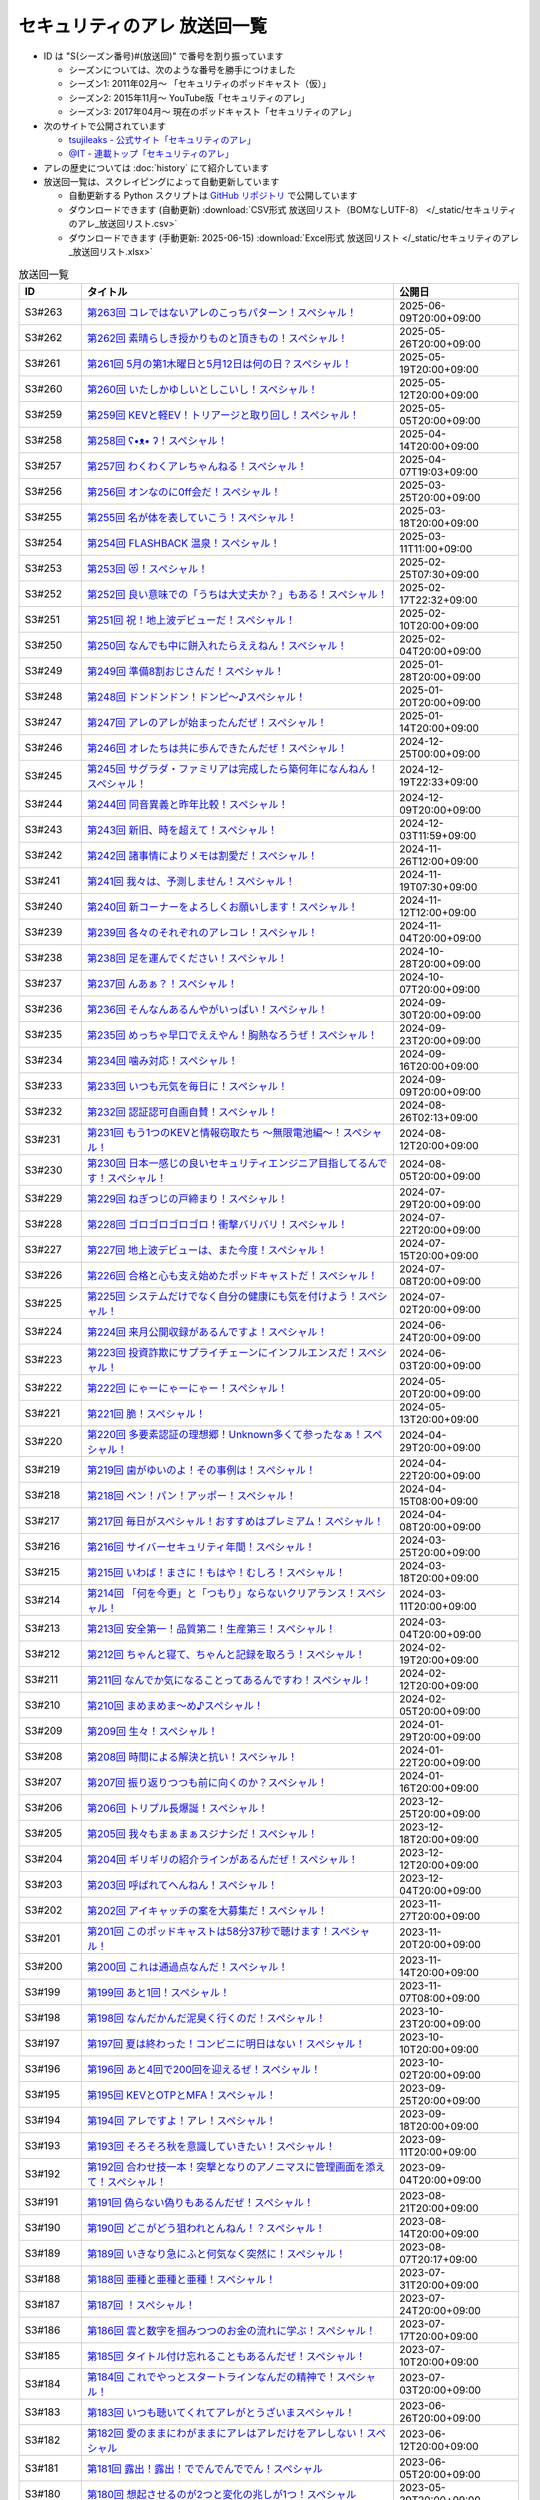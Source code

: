 セキュリティのアレ 放送回一覧
===============================

.. 放送回一覧を更新するときは、 セキュリティのアレ_放送回リスト.csv を更新する
.. 記事の修正するときは、 podcast_list.rst.template を編集する
.. そして、 generate_podcast_list.py を実行する

* ID は "S(シーズン番号)#(放送回)" で番号を割り振っています

  * シーズンについては、次のような番号を勝手につけました
  * シーズン1: 2011年02月～ 「セキュリティのポッドキャスト（仮）」
  * シーズン2: 2015年11月～ YouTube版「セキュリティのアレ」
  * シーズン3: 2017年04月～ 現在のポッドキャスト「セキュリティのアレ」

* 次のサイトで公開されています

  * `tsujileaks - 公式サイト「セキュリティのアレ」 <https://www.tsujileaks.com/>`_
  * `@IT - 連載トップ「セキュリティのアレ」 <https://atmarkit.itmedia.co.jp/ait/subtop/features/ait/are.html>`_

* アレの歴史については :doc:`history` にて紹介しています
* 放送回一覧は、スクレイピングによって自動更新しています

  * 自動更新する Python スクリプトは `GitHub リポジトリ <https://github.com/BerandaMegane/Security-no-ARE-words/blob/main/generate_podcast_list.py>`_ で公開しています
  * ダウンロードできます (自動更新) :download:`CSV形式 放送回リスト（BOMなしUTF-8） </_static/セキュリティのアレ_放送回リスト.csv>`
  * ダウンロードできます (手動更新: 2025-06-15) :download:`Excel形式 放送回リスト </_static/セキュリティのアレ_放送回リスト.xlsx>`

.. 自動生成箇所 ここから
.. list-table:: 放送回一覧
   :widths: 10 50 20
   :header-rows: 1

   * - ID
     - タイトル
     - 公開日
   * - S3#263
     - `第263回 コレではないアレのこっちパターン！スペシャル！ <https://www.tsujileaks.com/?p=2031>`_ 
     - 2025-06-09T20:00+09:00
   * - S3#262
     - `第262回 素晴らしき授かりものと頂きもの！スペシャル！ <https://www.tsujileaks.com/?p=2021>`_ 
     - 2025-05-26T20:00+09:00
   * - S3#261
     - `第261回 5月の第1木曜日と5月12日は何の日？スペシャル！ <https://www.tsujileaks.com/?p=2015>`_ 
     - 2025-05-19T20:00+09:00
   * - S3#260
     - `第260回 いたしかゆしいとしこいし！スペシャル！ <https://www.tsujileaks.com/?p=2011>`_ 
     - 2025-05-12T20:00+09:00
   * - S3#259
     - `第259回 KEVと軽EV！トリアージと取り回し！スペシャル！ <https://www.tsujileaks.com/?p=2005>`_ 
     - 2025-05-05T20:00+09:00
   * - S3#258
     - `第258回 ʕ•ᴥ•  ʔ！スペシャル！ <https://www.tsujileaks.com/?p=1998>`_ 
     - 2025-04-14T20:00+09:00
   * - S3#257
     - `第257回 わくわくアレちゃんねる！スペシャル！ <https://www.tsujileaks.com/?p=1991>`_ 
     - 2025-04-07T19:03+09:00
   * - S3#256
     - `第256回 オンなのに0ff会だ！スペシャル！ <https://www.tsujileaks.com/?p=1984>`_ 
     - 2025-03-25T20:00+09:00
   * - S3#255
     - `第255回 名が体を表していこう！スペシャル！ <https://www.tsujileaks.com/?p=1979>`_ 
     - 2025-03-18T20:00+09:00
   * - S3#254
     - `第254回 FLASHBACK 温泉！スペシャル！ <https://www.tsujileaks.com/?p=1972>`_ 
     - 2025-03-11T11:00+09:00
   * - S3#253
     - `第253回 😻！スペシャル！ <https://www.tsujileaks.com/?p=1963>`_ 
     - 2025-02-25T07:30+09:00
   * - S3#252
     - `第252回 良い意味での「うちは大丈夫か？」もある！スペシャル！ <https://www.tsujileaks.com/?p=1958>`_ 
     - 2025-02-17T22:32+09:00
   * - S3#251
     - `第251回 祝！地上波デビューだ！スペシャル！ <https://www.tsujileaks.com/?p=1949>`_ 
     - 2025-02-10T20:00+09:00
   * - S3#250
     - `第250回 なんでも中に餅入れたらええねん！スペシャル！ <https://www.tsujileaks.com/?p=1941>`_ 
     - 2025-02-04T20:00+09:00
   * - S3#249
     - `第249回 準備8割おじさんだ！スペシャル！ <https://www.tsujileaks.com/?p=1937>`_ 
     - 2025-01-28T20:00+09:00
   * - S3#248
     - `第248回 ドンドンドン！ドンピ～♪スペシャル！ <https://www.tsujileaks.com/?p=1930>`_ 
     - 2025-01-20T20:00+09:00
   * - S3#247
     - `第247回 アレのアレが始まったんだぜ！スペシャル！ <https://www.tsujileaks.com/?p=1925>`_ 
     - 2025-01-14T20:00+09:00
   * - S3#246
     - `第246回 オレたちは共に歩んできたんだぜ！スペシャル！ <https://www.tsujileaks.com/?p=1920>`_ 
     - 2024-12-25T00:00+09:00
   * - S3#245
     - `第245回 サグラダ・ファミリアは完成したら築何年になんねん！スペシャル！ <https://www.tsujileaks.com/?p=1912>`_ 
     - 2024-12-19T22:33+09:00
   * - S3#244
     - `第244回 同音異義と昨年比較！スペシャル！ <https://www.tsujileaks.com/?p=1903>`_ 
     - 2024-12-09T20:00+09:00
   * - S3#243
     - `第243回 新旧、時を超えて！スペシャル！ <https://www.tsujileaks.com/?p=1898>`_ 
     - 2024-12-03T11:59+09:00
   * - S3#242
     - `第242回 諸事情によりメモは割愛だ！スペシャル！ <https://www.tsujileaks.com/?p=1893>`_ 
     - 2024-11-26T12:00+09:00
   * - S3#241
     - `第241回 我々は、予測しません！スペシャル！ <https://www.tsujileaks.com/?p=1887>`_ 
     - 2024-11-19T07:30+09:00
   * - S3#240
     - `第240回 新コーナーをよろしくお願いします！スペシャル！ <https://www.tsujileaks.com/?p=1881>`_ 
     - 2024-11-12T12:00+09:00
   * - S3#239
     - `第239回 各々のそれぞれのアレコレ！スペシャル！ <https://www.tsujileaks.com/?p=1876>`_ 
     - 2024-11-04T20:00+09:00
   * - S3#238
     - `第238回 足を運んでください！スペシャル！ <https://www.tsujileaks.com/?p=1870>`_ 
     - 2024-10-28T20:00+09:00
   * - S3#237
     - `第237回 んあぁ？！スペシャル！ <https://www.tsujileaks.com/?p=1863>`_ 
     - 2024-10-07T20:00+09:00
   * - S3#236
     - `第236回 そんなんあるんやがいっぱい！スペシャル！ <https://www.tsujileaks.com/?p=1857>`_ 
     - 2024-09-30T20:00+09:00
   * - S3#235
     - `第235回 めっちゃ早口でええやん！胸熱なろうぜ！スペシャル！ <https://www.tsujileaks.com/?p=1850>`_ 
     - 2024-09-23T20:00+09:00
   * - S3#234
     - `第234回 噛み対応！スペシャル！ <https://www.tsujileaks.com/?p=1845>`_ 
     - 2024-09-16T20:00+09:00
   * - S3#233
     - `第233回 いつも元気を毎日に！スペシャル！ <https://www.tsujileaks.com/?p=1842>`_ 
     - 2024-09-09T20:00+09:00
   * - S3#232
     - `第232回 認証認可自画自賛！スペシャル！ <https://www.tsujileaks.com/?p=1836>`_ 
     - 2024-08-26T02:13+09:00
   * - S3#231
     - `第231回 もう1つのKEVと情報窃取たち ～無限電池編～！スペシャル！ <https://www.tsujileaks.com/?p=1829>`_ 
     - 2024-08-12T20:00+09:00
   * - S3#230
     - `第230回 日本一感じの良いセキュリティエンジニア目指してるんです！スペシャル！ <https://www.tsujileaks.com/?p=1822>`_ 
     - 2024-08-05T20:00+09:00
   * - S3#229
     - `第229回 ねぎつじの戸締まり！スペシャル！ <https://www.tsujileaks.com/?p=1816>`_ 
     - 2024-07-29T20:00+09:00
   * - S3#228
     - `第228回 ゴロゴロゴロゴロ！衝撃バリバリ！スペシャル！ <https://www.tsujileaks.com/?p=1808>`_ 
     - 2024-07-22T20:00+09:00
   * - S3#227
     - `第227回 地上波デビューは、また今度！スペシャル！ <https://www.tsujileaks.com/?p=1798>`_ 
     - 2024-07-15T20:00+09:00
   * - S3#226
     - `第226回 合格と心も支え始めたポッドキャストだ！スペシャル！ <https://www.tsujileaks.com/?p=1789>`_ 
     - 2024-07-08T20:00+09:00
   * - S3#225
     - `第225回 システムだけでなく自分の健康にも気を付けよう！スペシャル！ <https://www.tsujileaks.com/?p=1786>`_ 
     - 2024-07-02T20:00+09:00
   * - S3#224
     - `第224回 来月公開収録があるんですよ！スペシャル！ <https://www.tsujileaks.com/?p=1779>`_ 
     - 2024-06-24T20:00+09:00
   * - S3#223
     - `第223回 投資詐欺にサプライチェーンにインフルエンスだ！スペシャル！ <https://www.tsujileaks.com/?p=1774>`_ 
     - 2024-06-03T20:00+09:00
   * - S3#222
     - `第222回 にゃーにゃーにゃー！スペシャル！ <https://www.tsujileaks.com/?p=1768>`_ 
     - 2024-05-20T20:00+09:00
   * - S3#221
     - `第221回 脆！スペシャル！ <https://www.tsujileaks.com/?p=1765>`_ 
     - 2024-05-13T20:00+09:00
   * - S3#220
     - `第220回 多要素認証の理想郷！Unknown多くて参ったなぁ！スペシャル！ <https://www.tsujileaks.com/?p=1757>`_ 
     - 2024-04-29T20:00+09:00
   * - S3#219
     - `第219回 歯がゆいのよ！その事例は！スペシャル！ <https://www.tsujileaks.com/?p=1750>`_ 
     - 2024-04-22T20:00+09:00
   * - S3#218
     - `第218回 ペン！パン！アッポー！スペシャル！ <https://www.tsujileaks.com/?p=1745>`_ 
     - 2024-04-15T08:00+09:00
   * - S3#217
     - `第217回 毎日がスペシャル！おすすめはプレミアム！スペシャル！ <https://www.tsujileaks.com/?p=1739>`_ 
     - 2024-04-08T20:00+09:00
   * - S3#216
     - `第216回 サイバーセキュリティ年間！スペシャル！ <https://www.tsujileaks.com/?p=1733>`_ 
     - 2024-03-25T20:00+09:00
   * - S3#215
     - `第215回 いわば！まさに！もはや！むしろ！スペシャル！ <https://www.tsujileaks.com/?p=1727>`_ 
     - 2024-03-18T20:00+09:00
   * - S3#214
     - `第214回 「何を今更」と「つもり」ならないクリアランス！スペシャル！ <https://www.tsujileaks.com/?p=1717>`_ 
     - 2024-03-11T20:00+09:00
   * - S3#213
     - `第213回 安全第一！品質第二！生産第三！スペシャル！ <https://www.tsujileaks.com/?p=1714>`_ 
     - 2024-03-04T20:00+09:00
   * - S3#212
     - `第212回 ちゃんと寝て、ちゃんと記録を取ろう！スペシャル！ <https://www.tsujileaks.com/?p=1707>`_ 
     - 2024-02-19T20:00+09:00
   * - S3#211
     - `第211回 なんでか気になることってあるんですわ！スペシャル！ <https://www.tsujileaks.com/?p=1700>`_ 
     - 2024-02-12T20:00+09:00
   * - S3#210
     - `第210回 まめまめま〜め♪スペシャル！ <https://www.tsujileaks.com/?p=1691>`_ 
     - 2024-02-05T20:00+09:00
   * - S3#209
     - `第209回 生々！スペシャル！ <https://www.tsujileaks.com/?p=1686>`_ 
     - 2024-01-29T20:00+09:00
   * - S3#208
     - `第208回 時間による解決と抗い！スペシャル！ <https://www.tsujileaks.com/?p=1680>`_ 
     - 2024-01-22T20:00+09:00
   * - S3#207
     - `第207回 振り返りつつも前に向くのか？スペシャル！ <https://www.tsujileaks.com/?p=1672>`_ 
     - 2024-01-16T20:00+09:00
   * - S3#206
     - `第206回 トリプル長爆誕！スペシャル！ <https://www.tsujileaks.com/?p=1665>`_ 
     - 2023-12-25T20:00+09:00
   * - S3#205
     - `第205回 我々もまぁまぁスジナシだ！スペシャル！ <https://www.tsujileaks.com/?p=1659>`_ 
     - 2023-12-18T20:00+09:00
   * - S3#204
     - `第204回 ギリギリの紹介ラインがあるんだぜ！スペシャル！ <https://www.tsujileaks.com/?p=1655>`_ 
     - 2023-12-12T20:00+09:00
   * - S3#203
     - `第203回 呼ばれてへんねん！スペシャル！ <https://www.tsujileaks.com/?p=1649>`_ 
     - 2023-12-04T20:00+09:00
   * - S3#202
     - `第202回 アイキャッチの案を大募集だ！スペシャル！ <https://www.tsujileaks.com/?p=1643>`_ 
     - 2023-11-27T20:00+09:00
   * - S3#201
     - `第201回 このポッドキャストは58分37秒で聴けます！スペシャル！ <https://www.tsujileaks.com/?p=1639>`_ 
     - 2023-11-20T20:00+09:00
   * - S3#200
     - `第200回 これは通過点なんだ！スペシャル！ <https://www.tsujileaks.com/?p=1635>`_ 
     - 2023-11-14T20:00+09:00
   * - S3#199
     - `第199回 あと1回！スペシャル！ <https://www.tsujileaks.com/?p=1626>`_ 
     - 2023-11-07T08:00+09:00
   * - S3#198
     - `第198回 なんだかんだ泥臭く行くのだ！スペシャル！ <https://www.tsujileaks.com/?p=1622>`_ 
     - 2023-10-23T20:00+09:00
   * - S3#197
     - `第197回 夏は終わった！コンビニに明日はない！スペシャル！ <https://www.tsujileaks.com/?p=1616>`_ 
     - 2023-10-10T20:00+09:00
   * - S3#196
     - `第196回 あと4回で200回を迎えるぜ！スペシャル！ <https://www.tsujileaks.com/?p=1610>`_ 
     - 2023-10-02T20:00+09:00
   * - S3#195
     - `第195回 KEVとOTPとMFA！スペシャル！ <https://www.tsujileaks.com/?p=1606>`_ 
     - 2023-09-25T20:00+09:00
   * - S3#194
     - `第194回 アレですよ！アレ！スペシャル！ <https://www.tsujileaks.com/?p=1600>`_ 
     - 2023-09-18T20:00+09:00
   * - S3#193
     - `第193回 そろそろ秋を意識していきたい！スペシャル！ <https://www.tsujileaks.com/?p=1595>`_ 
     - 2023-09-11T20:00+09:00
   * - S3#192
     - `第192回 合わせ技一本！突撃となりのアノニマスに管理画面を添えて！スペシャル！ <https://www.tsujileaks.com/?p=1591>`_ 
     - 2023-09-04T20:00+09:00
   * - S3#191
     - `第191回 偽らない偽りもあるんだぜ！スペシャル！ <https://www.tsujileaks.com/?p=1587>`_ 
     - 2023-08-21T20:00+09:00
   * - S3#190
     - `第190回 どこがどう狙われとんねん！？スペシャル！ <https://www.tsujileaks.com/?p=1582>`_ 
     - 2023-08-14T20:00+09:00
   * - S3#189
     - `第189回 いきなり急にふと何気なく突然に！スペシャル！ <https://www.tsujileaks.com/?p=1576>`_ 
     - 2023-08-07T20:17+09:00
   * - S3#188
     - `第188回 亜種と亜種と亜種！スペシャル！ <https://www.tsujileaks.com/?p=1569>`_ 
     - 2023-07-31T20:00+09:00
   * - S3#187
     - `第187回 ！スペシャル！ <https://www.tsujileaks.com/?p=1565>`_ 
     - 2023-07-24T20:00+09:00
   * - S3#186
     - `第186回 雲と数字を掴みつつのお金の流れに学ぶ！スペシャル！ <https://www.tsujileaks.com/?p=1556>`_ 
     - 2023-07-17T20:00+09:00
   * - S3#185
     - `第185回 タイトル付け忘れることもあるんだぜ！スペシャル！ <https://www.tsujileaks.com/?p=1550>`_ 
     - 2023-07-10T20:00+09:00
   * - S3#184
     - `第184回 これでやっとスタートラインなんだの精神で！スペシャル！ <https://www.tsujileaks.com/?p=1543>`_ 
     - 2023-07-03T20:00+09:00
   * - S3#183
     - `第183回 いつも聴いてくれてアレがとうざいまスペシャル！ <https://www.tsujileaks.com/?p=1535>`_ 
     - 2023-06-26T20:00+09:00
   * - S3#182
     - `第182回 愛のままにわがままにアレはアレだけをアレしない！スペシャル <https://www.tsujileaks.com/?p=1530>`_ 
     - 2023-06-12T20:00+09:00
   * - S3#181
     - `第181回 露出！露出！ででんでんででん！スペシャル <https://www.tsujileaks.com/?p=1514>`_ 
     - 2023-06-05T20:00+09:00
   * - S3#180
     - `第180回 想起させるのが2つと変化の兆しが1つ！スペシャル <https://www.tsujileaks.com/?p=1505>`_ 
     - 2023-05-29T20:00+09:00
   * - S3#179
     - `第179回 続きはどこかのセミナーで！スペシャル <https://www.tsujileaks.com/?p=1495>`_ 
     - 2023-05-15T20:00+09:00
   * - S3#178
     - `第178回 痛快なりゆきポッドキャスト！スペシャル <https://www.tsujileaks.com/?p=1492>`_ 
     - 2023-05-08T20:00+09:00
   * - S3#177
     - `第177回 バラバラ名称！色々チェーン！スペシャル <https://www.tsujileaks.com/?p=1486>`_ 
     - 2023-04-24T20:02+09:00
   * - S3#176
     - `第176回 黒猫 in NY！偽エラーと不正利用の顛末は？スペシャル <https://www.tsujileaks.com/?p=1481>`_ 
     - 2023-04-17T20:00+09:00
   * - S3#175
     - `第175回 そんなマジメで大丈夫か？スペシャル <https://www.tsujileaks.com/?p=1474>`_ 
     - 2023-04-10T20:00+09:00
   * - S3#174
     - `第174回 過去イチ盛り上がったっぽいが理由は分からん！スペシャル <https://www.tsujileaks.com/?p=1471>`_ 
     - 2023-04-03T20:00+09:00
   * - S3#173
     - `第173回 春ですね！足上げたら爆発するで！スペシャル <https://www.tsujileaks.com/?p=1461>`_ 
     - 2023-03-27T20:00+09:00
   * - S3#172
     - `第172回 今日は2人なのか？抜け漏れブレずに分かり易く！スペシャル <https://www.tsujileaks.com/?p=1453>`_ 
     - 2023-03-20T20:00+09:00
   * - S3#171
     - `第171回 でかエモとカバー範囲のアレタイムズ！スペシャル <https://www.tsujileaks.com/?p=1448>`_ 
     - 2023-03-14T20:00+09:00
   * - S3#170
     - `第170回 このアレがブロックされてました！スペシャル <https://www.tsujileaks.com/?p=1443>`_ 
     - 2023-03-06T20:00+09:00
   * - S3#169
     - `第169回 責任の所在の悩ましあらまし！スペシャル <https://www.tsujileaks.com/?p=1437>`_ 
     - 2023-02-20T20:00+09:00
   * - S3#168
     - `第168回 ロマンスカルテ集計！愛に気付いてください！スペシャル <https://www.tsujileaks.com/?p=1427>`_ 
     - 2023-02-14T20:00+09:00
   * - S3#167
     - `第167回 LINEスタンプ3回のリジェクト乗り越え販売開始だ！スペシャル <https://www.tsujileaks.com/?p=1420>`_ 
     - 2023-02-07T20:00+09:00
   * - S3#166
     - `第166回 寝起きと小ネタと変更ログと！スペシャル <https://www.tsujileaks.com/?p=1410>`_ 
     - 2023-01-30T20:00+09:00
   * - S3#165
     - `第165回 忘れた頃にホラホラホラ！スペシャル <https://www.tsujileaks.com/?p=1404>`_ 
     - 2023-01-23T20:00+09:00
   * - S3#164
     - `第164回 空前絶後の色々集計三昧！スペシャル <https://www.tsujileaks.com/?p=1400>`_ 
     - 2023-01-16T20:00+09:00
   * - S3#163
     - `第163回 令和5年！今年がはじまってます！スペシャル <https://www.tsujileaks.com/?p=1389>`_ 
     - 2023-01-09T20:00+09:00
   * - S3#162
     - `第162回 室長はネク長でネク長は室長なのだ！スペシャル <https://www.tsujileaks.com/?p=1381>`_ 
     - 2022-12-26T20:00+09:00
   * - S3#161
     - `第161回 通常回は年内最後だ！スペシャル <https://www.tsujileaks.com/?p=1374>`_ 
     - 2022-12-20T20:00+09:00
   * - S3#160
     - `第160回 ずっと喋るよ！スペシャル <https://www.tsujileaks.com/?p=1368>`_ 
     - 2022-12-12T20:00+09:00
   * - S3#159
     - `第159回 脆弱性マラソン！最後にしたいが、もうちっとだけ続くんじゃ！スペシャル <https://www.tsujileaks.com/?p=1364>`_ 
     - 2022-12-05T20:00+09:00
   * - S3#158
     - `第158回 備えよ常に！OEMでSDK問題にブルルンパンダ！スペシャル <https://www.tsujileaks.com/?p=1358>`_ 
     - 2022-11-28T20:00+09:00
   * - S3#157
     - `第157回 アレ焼き配る会をする日を夢見て！スペシャル <https://www.tsujileaks.com/?p=1352>`_ 
     - 2022-11-22T20:00+09:00
   * - S3#156
     - `第156回 好きなものから食べよう！スペシャル <https://www.tsujileaks.com/?p=1347>`_ 
     - 2022-11-08T12:30+09:00
   * - S3#155
     - `第155回 ダブルソムリエと情報耐性！スペシャル <https://www.tsujileaks.com/?p=1342>`_ 
     - 2022-10-31T20:00+09:00
   * - S3#154
     - `第154回 リクエストにお応えと小ネタ3つと青い出血！スペシャル <https://www.tsujileaks.com/?p=1337>`_ 
     - 2022-10-25T20:00+09:00
   * - S3#153
     - `第153回 帰ってきたから帰ってきたぜ！スペシャル <https://www.tsujileaks.com/?p=1330>`_ 
     - 2022-10-17T20:00+09:00
   * - S3#152
     - `第152回 ソムリエの嗜みと文書管理の重要性！市場？史上？初！！スペシャル <https://www.tsujileaks.com/?p=1325>`_ 
     - 2022-10-03T20:00+09:00
   * - S3#151
     - `第151回 リスト型の影！国家背景のバイトと通知うざうざ詐欺！スペシャル <https://www.tsujileaks.com/?p=1321>`_ 
     - 2022-09-26T20:00+09:00
   * - S3#150
     - `第150回 アレかぶり！皆さんの作業BGMはなんですか？スペシャル <https://www.tsujileaks.com/?p=1314>`_ 
     - 2022-09-19T20:00+09:00
   * - S3#149
     - `第149回 今回も真面目です！スペシャル <https://www.tsujileaks.com/?p=1308>`_ 
     - 2022-09-12T20:00+09:00
   * - S3#148
     - `第148回 共存・共栄・共有！スペシャル <https://www.tsujileaks.com/?p=1303>`_ 
     - 2022-09-06T20:00+09:00
   * - S3#147
     - `第147回 ゲームもやろう！過去比較もしよう！期待しよう！スペシャル <https://www.tsujileaks.com/?p=1296>`_ 
     - 2022-08-29T20:00+09:00
   * - S3#146
     - `第146回 お盆明け！いかがお過ごしでしたか？スペシャル <https://www.tsujileaks.com/?p=1287>`_ 
     - 2022-08-22T20:00+09:00
   * - S3#145
     - `第145回 今日からこのポッドキャストは、TLP:CLEARだ！スペシャル <https://www.tsujileaks.com/?p=1276>`_ 
     - 2022-08-08T20:00+09:00
   * - S3#144
     - `第144回 条例改正とマクロ遮断と全部乗せ漏洩の影響！スペシャル <https://www.tsujileaks.com/?p=1271>`_ 
     - 2022-08-01T20:00+09:00
   * - S3#143
     - `第143回 勝手に中継点！新たなバラマキと止まったランサム！スペシャル <https://www.tsujileaks.com/?p=1265>`_ 
     - 2022-07-25T20:00+09:00
   * - S3#142
     - `第142回 釣りと着火点！スペシャル <https://www.tsujileaks.com/?p=1261>`_ 
     - 2022-07-19T20:00+09:00
   * - S3#141
     - `第141回 壊れるほどMac Mini使ってしもてた！スペシャル <https://www.tsujileaks.com/?p=1254>`_ 
     - 2022-07-11T20:00+09:00
   * - S3#140
     - `第140回 壊れるほど注意喚起しても1/3も伝わらないという気持ちで！スペシャル <https://www.tsujileaks.com/?p=1248>`_ 
     - 2022-07-04T20:00+09:00
   * - S3#139
     - `第139回 スピード梅雨明け！視点論点！スペシャル <https://www.tsujileaks.com/?p=1243>`_ 
     - 2022-06-28T20:00+09:00
   * - S3#138
     - `第138回 あるある募集と謎草プロジェクト始動！スペシャル <https://www.tsujileaks.com/?p=1237>`_ 
     - 2022-06-20T20:00+09:00
   * - S3#137
     - `第137回 KEV大好き！からのパスワードネタ三連発！スペシャル <https://www.tsujileaks.com/?p=1232>`_ 
     - 2022-06-13T20:00+09:00
   * - S3#136
     - `第136回 in 太陽と埃！スペシャル <https://www.tsujileaks.com/?p=1226>`_ 
     - 2022-06-06T20:00+09:00
   * - S3#135
     - `第135回 ただいま！16+3時間寝てしまったぜ！スペシャル <https://www.tsujileaks.com/?p=1221>`_ 
     - 2022-05-31T08:00+09:00
   * - S3#134
     - `第134回 脅威 Inside！驚異 beside！スペシャル <https://www.tsujileaks.com/?p=1216>`_ 
     - 2022-05-23T20:00+09:00
   * - S3#133
     - `第133回 充ちるレポート！アップデートされる小ネタ！交渉の実態！スペシャル <https://www.tsujileaks.com/?p=1211>`_ 
     - 2022-05-16T20:00+09:00
   * - S3#132
     - `第132回 さっきまで五月病！スペシャル <https://www.tsujileaks.com/?p=1205>`_ 
     - 2022-05-09T20:00+09:00
   * - S3#131
     - `第131回 続けることよりも止めないことの大切さ！スペシャル <https://www.tsujileaks.com/?p=1201>`_ 
     - 2022-04-25T20:00+09:00
   * - S3#130
     - `第130回 モヤモヤするからこそ続けたい旅がある！スペシャル <https://www.tsujileaks.com/?p=1196>`_ 
     - 2022-04-18T20:00+09:00
   * - S3#129
     - `第129回 驚異の脅威！風とリークとテイクダウン！スペシャル <https://www.tsujileaks.com/?p=1189>`_ 
     - 2022-04-11T20:00+09:00
   * - S3#128
     - `第128回 そういえば新年度はじまってます！スペシャル <https://www.tsujileaks.com/?p=1183>`_ 
     - 2022-04-04T20:00+09:00
   * - S3#127
     - `第127回 色々で様々な手口にBECらこいた！スペシャル <https://www.tsujileaks.com/?p=1178>`_ 
     - 2022-03-28T20:00+09:00
   * - S3#126
     - `第126回 ツールとレポートとサボタージュ！スペシャル <https://www.tsujileaks.com/?p=1169>`_ 
     - 2022-03-21T20:00+09:00
   * - S3#125
     - `第125回 今回までは、ゆくアレ！スペシャル <https://www.tsujileaks.com/?p=1161>`_ 
     - 2022-03-15T01:47+09:00
   * - S3#124
     - `第124回 おめでとうをありがとう。スペシャル <https://www.tsujileaks.com/?p=1156>`_ 
     - 2022-03-07T20:00+09:00
   * - S3#123
     - `第123回 無意識無想にねじ曲げディスコ！スペシャル <https://www.tsujileaks.com/?p=1148>`_ 
     - 2022-02-21T20:00+09:00
   * - S3#122
     - `第122回 CVSSと認証関係にシャラララ！スペシャル <https://www.tsujileaks.com/?p=1137>`_ 
     - 2022-02-14T20:00+09:00
   * - S3#121
     - `第121回 今回、あなたにとっての珍味はありましたか？スペシャル <https://www.tsujileaks.com/?p=1125>`_ 
     - 2022-02-07T20:00+09:00
   * - S3#120
     - `第120回 DDoSにちょっぴりランサム！国会もあるよ！スペシャル <https://www.tsujileaks.com/?p=1120>`_ 
     - 2022-01-31T20:00+09:00
   * - S3#119
     - `第119回 話すネタに関係なく大体いつも同じ時間になってるな！スペシャル！ <https://www.tsujileaks.com/?p=1115>`_ 
     - 2022-01-24T20:00+09:00
   * - S3#118
     - `第118回 見てるぞMix！でやでやでーや！スペシャル！ <https://www.tsujileaks.com/?p=1111>`_ 
     - 2022-01-18T20:00+09:00
   * - S3#117
     - `第117回 二度目の新年だ！スペシャル！ <https://www.tsujileaks.com/?p=1105>`_ 
     - 2022-01-11T20:00+09:00
   * - S3#116
     - `第116回 室長！不死長！？ネクサス長！スペシャル！ <https://www.tsujileaks.com/?p=1099>`_ 
     - 2021-12-27T20:00+09:00
   * - S3#115
     - `第115回 大きな動きの影で！スペシャル！ <https://www.tsujileaks.com/?p=1094>`_ 
     - 2021-12-20T20:00+09:00
   * - S3#114
     - `第114回 繋ぐ鎖、断つ鎖！DDoSソムリエとpiyolog4j！スペシャル！ <https://www.tsujileaks.com/?p=1084>`_ 
     - 2021-12-13T20:08+09:00
   * - S3#113
     - `第113回 本編より特典のほうが本編に思える感覚ってあるよな！スペシャル！ <https://www.tsujileaks.com/?p=1077>`_ 
     - 2021-12-06T20:00+09:00
   * - S3#112
     - `第112回 収録中にコーヒーを零してしまっているのは誰だ！？スペシャル！ <https://www.tsujileaks.com/?p=1073>`_ 
     - 2021-11-30T20:00+09:00
   * - S3#111
     - `第111回 持ちつ持たれつ業務拡大の未承諾な奴ら！スペシャル！ <https://www.tsujileaks.com/?p=1069>`_ 
     - 2021-11-23T20:00+09:00
   * - S3#110
     - `第110回 おはようからおやすみまで見つめひろげる！スペシャル！ <https://www.tsujileaks.com/?p=1064>`_ 
     - 2021-11-15T20:00+09:00
   * - S3#109
     - `第109回 ドイツの通貨は！？スペシャル！ <https://www.tsujileaks.com/?p=1058>`_ 
     - 2021-11-08T20:00+09:00
   * - S3#108
     - `第108回 なんと！ぼんのう！ごかっけい！スペシャル！ <https://www.tsujileaks.com/?p=1050>`_ 
     - 2021-11-01T20:00+09:00
   * - S3#107
     - `第107回 編集長復帰特番！コードブルーに出たよ！セキュリティのアレのアレ！スペシャル！ <https://www.tsujileaks.com/?p=1043>`_ 
     - 2021-10-25T20:00+09:00
   * - S3#106
     - `第106回 令和の時代のセキュリティを考えたかもしれない秋の夜長！スペシャル！ <https://www.tsujileaks.com/?p=1035>`_ 
     - 2021-10-11T19:56+09:00
   * - S3#105
     - `第105回 偽サイトに偽情報に偽攻撃者！スペシャル！ <https://www.tsujileaks.com/?p=1029>`_ 
     - 2021-10-04T20:00+09:00
   * - S3#104
     - `第104回 ʕ•̫͡•ʕ•̫͡•ʔ•̫͡•ʔ•̫͡•ʕ•̫͡•ʔ•̫͡•ʕ•̫͡•ʕ•̫͡•ʔ•̫͡•ʔ•̫͡•ʕ•̫͡•ʔ•̫͡•ʔ！スペシャル！ <https://www.tsujileaks.com/?p=1026>`_ 
     - 2021-09-27T20:00+09:00
   * - S3#103
     - `第103回 緩くブレずにオーマイワッフル！スペシャル！ <https://www.tsujileaks.com/?p=1021>`_ 
     - 2021-09-20T20:00+09:00
   * - S3#102
     - `第102回 最後のコインに祈りを込めてヤンバラヤンヤンヤン！スペシャル！ <https://www.tsujileaks.com/?p=1017>`_ 
     - 2021-09-13T20:00+09:00
   * - S3#101
     - `第101回 パンっ！茶っ！宿直っ！スペシャル！ <https://www.tsujileaks.com/?p=1010>`_ 
     - 2021-09-06T20:00+09:00
   * - S3#100
     - `第100回 目指せ！200回！We Can Do！スペシャル！ <https://www.tsujileaks.com/?p=1003>`_ 
     - 2021-08-30T22:43+09:00
   * - S3#99
     - `第99回 アノ超会議からきっかり9年！スペシャル！ <https://www.tsujileaks.com/?p=999>`_ 
     - 2021-08-23T19:30+09:00
   * - S3#98
     - `第98回 abcd2.0！OEMにMPD！スペシャル！ <https://www.tsujileaks.com/?p=993>`_ 
     - 2021-08-16T22:23+09:00
   * - S3#97
     - `第97回 初Common – 🐤透明性 – 公開鍵認証妨害！スペシャル！ <https://www.tsujileaks.com/?p=981>`_ 
     - 2021-08-02T20:00+09:00
   * - S3#96
     - `第96回 広がる話と広がらない話！悪夢が至急でガチ脅迫！スペシャル！ <https://www.tsujileaks.com/?p=975>`_ 
     - 2021-07-26T20:00+09:00
   * - S3#95
     - `第95回 [PR]悪魔のテヘペロ攻撃！スペシャル！ <https://www.tsujileaks.com/?p=972>`_ 
     - 2021-07-19T20:01+09:00
   * - S3#94
     - `第94回 まさかのネタ被り！互いのネタがいつもと逆！スペシャル！ <https://www.tsujileaks.com/?p=962>`_ 
     - 2021-07-12T20:00+09:00
   * - S3#93
     - `第93回 あと7回だ！紛失 x 火山 x 悪夢！スペシャル！ <https://www.tsujileaks.com/?p=957>`_ 
     - 2021-07-06T20:00+09:00
   * - S3#92
     - `第92回 100回への道も1回から！スペシャル！ <https://www.tsujileaks.com/?p=949>`_ 
     - 2021-06-21T20:00+09:00
   * - S3#91
     - `第91回 100回まであと9回だ！スペシャル！ <https://www.tsujileaks.com/?p=938>`_ 
     - 2021-06-14T20:00+09:00
   * - S3#90
     - `第90回 100回が見えてきたぜ！スペシャル！ <https://www.tsujileaks.com/?p=932>`_ 
     - 2021-06-07T20:00+09:00
   * - S3#89
     - `第89回 ナイモノネダリの折り合い！押し合いへし合いおしまい！スペシャル！ <https://www.tsujileaks.com/?p=928>`_ 
     - 2021-05-31T20:00+09:00
   * - S3#88
     - `第88回 お値段以上のプライスレス！スペシャル！ <https://www.tsujileaks.com/?p=921>`_ 
     - 2021-05-24T20:00+09:00
   * - S3#87
     - `第87回 ニューノーマル発ニューノーマル行き！スペシャル！ <https://www.tsujileaks.com/?p=915>`_ 
     - 2021-05-18T20:00+09:00
   * - S3#86
     - `第86回 入口は色々！スペシャル！ <https://www.tsujileaks.com/?p=901>`_ 
     - 2021-05-10T20:00+09:00
   * - S3#85
     - `第85回 オレたちにゴールデンウィークはないぜ！スペシャル！ <https://www.tsujileaks.com/?p=895>`_ 
     - 2021-05-03T20:00+09:00
   * - S3#84
     - `第84回 禅と新オペからのモクシー語るネギシー！スペシャル！ <https://www.tsujileaks.com/?p=892>`_ 
     - 2021-04-26T20:00+09:00
   * - S3#83
     - `第83回 まだまだステイホーム！話題の事件には触れません！スペシャル！ <https://www.tsujileaks.com/?p=884>`_ 
     - 2021-04-19T20:00+09:00
   * - S3#82
     - `第82回 YobiKeyが飛び火ぃ！公開範囲は全世界から丸見えだ！スペシャル！ <https://www.tsujileaks.com/?p=875>`_ 
     - 2021-04-12T20:00+09:00
   * - S3#81
     - `第81回 新たなバラマキ？3月のランサム！偽キュリティ企業！スペシャル！ <https://www.tsujileaks.com/?p=868>`_ 
     - 2021-04-05T20:00+09:00
   * - S3#80
     - `第80回 今回第80回だけにHTTP(s)周りの話だったのか？！スペシャル！ <https://www.tsujileaks.com/?p=847>`_ 
     - 2021-03-29T20:00+09:00
   * - S3#79
     - `第79回 PiyoPiyoGO！Trickbotと比較！犯罪件数被害額レポート！スペシャル！ <https://www.tsujileaks.com/?p=839>`_ 
     - 2021-03-22T20:00+09:00
   * - S3#78
     - `第78回 それぞれの年度末仕事納めでのびのびしてんのか？！スペシャル！ <https://www.tsujileaks.com/?p=834>`_ 
     - 2021-03-15T20:00+09:00
   * - S3#77
     - `第77回 編集長復活！今年初のブログとやう゛ぇえ脆弱性を何卒！スペシャル！ <https://www.tsujileaks.com/?p=827>`_ 
     - 2021-03-08T20:00+09:00
   * - S3#76
     - `第76回 帯に短し、襷に長し！命短し、恋せよ〇〇！スペシャル！ <https://www.tsujileaks.com/?p=821>`_ 
     - 2021-02-22T20:00+09:00
   * - S3#75
     - `第75回 収録中に何度かトラブルがあったんです！スペシャル！ <https://www.tsujileaks.com/?p=816>`_ 
     - 2021-02-15T20:00+09:00
   * - S3#74
     - `第74回 ニュースウォッチ！VT！ランサム変化！スペシャル！ <https://www.tsujileaks.com/?p=810>`_ 
     - 2021-02-08T20:00+09:00
   * - S3#73
     - `第73回 乾杯！朗報！でも注意！根岸さんのところに攻撃が！？スペシャル！ <https://www.tsujileaks.com/?p=804>`_ 
     - 2021-02-01T20:00+09:00
   * - S3#72
     - `第72回 新コーナー（今回限り?）あるでよ！スペシャル！ <https://www.tsujileaks.com/?p=800>`_ 
     - 2021-01-25T20:00+09:00
   * - S3#71
     - `第71回 修正パッチとADとゲスト！スペシャル！ <https://www.tsujileaks.com/?p=793>`_ 
     - 2021-01-19T20:00+09:00
   * - S3#70
     - `第70回 明けまして！成人おめでとう！スペシャル！ <https://www.tsujileaks.com/?p=785>`_ 
     - 2021-01-12T20:00+09:00
   * - S3#69
     - `第69回 一年ぶり三回目の室長スペシャル！ <https://www.tsujileaks.com/?p=780>`_ 
     - 2020-12-28T20:00+09:00
   * - S3#68
     - `第68回 ソロリソロリと2020年を振り返るぜ！スペシャル！ <https://www.tsujileaks.com/?p=775>`_ 
     - 2020-12-21T20:00+09:00
   * - S3#67
     - `第67回 仕事納めた感の割に重めの話！スペシャル！ <https://www.tsujileaks.com/?p=769>`_ 
     - 2020-12-14T20:00+09:00
   * - S3#66
     - `第66回 テック感から始まって脱暗号化Zipについて考えたぜ！スペシャル！ <https://www.tsujileaks.com/?p=766>`_ 
     - 2020-12-07T20:00+09:00
   * - S3#65
     - `第65回 From USAとNoMore放置！スペシャル！ <https://www.tsujileaks.com/?p=760>`_ 
     - 2020-11-30T20:00+09:00
   * - S3#64
     - `第64回 いつもの三人でテック・ランサム・認証！スペシャル！ <https://www.tsujileaks.com/?p=752>`_ 
     - 2020-11-24T20:00+09:00
   * - S3#63
     - `第63回 ピースの足りないパズルのように僕らの対話は加速する！スペシャル！ <https://www.tsujileaks.com/?p=745>`_ 
     - 2020-11-16T20:00+09:00
   * - S3#62
     - `第62回 IcedIDに無くならないスクリーニング！二年ぶりにブログ書いたぜ！スペシャル！ <https://www.tsujileaks.com/?p=738>`_ 
     - 2020-11-09T20:00+09:00
   * - S3#61
     - `第61回 伏線回収と変わり種注意喚起とちょっとだけ社会派！スペシャル！ <https://www.tsujileaks.com/?p=730>`_ 
     - 2020-11-02T20:04+09:00
   * - S3#60
     - `第60回 nanoネタから公職選挙法違反ネタまで！ガイド紹介もあるぜ！スペシャル！ <https://www.tsujileaks.com/?p=720>`_ 
     - 2020-10-26T20:00+09:00
   * - S3#59
     - `第59回 雑談3割！おかわり偽給付金ととある勉強法とE2EEの話！スペシャル！ <https://www.tsujileaks.com/?p=712>`_ 
     - 2020-10-19T20:00+09:00
   * - S3#58
     - `第58回 トリプル！フィッシュ！ハイフン！スペシャル！ <https://www.tsujileaks.com/?p=704>`_ 
     - 2020-10-05T20:00+09:00
   * - S3#57
     - `第57回 狐から玉葱！ヒドゥンからオニオン！川崎市の紙対応！スペシャル！ <https://www.tsujileaks.com/?p=696>`_ 
     - 2020-09-28T18:00+09:00
   * - S3#56
     - `第56回 ゼ口とT信とサクソ！スペシャル！ <https://www.tsujileaks.com/?p=687>`_ 
     - 2020-09-22T10:27+09:00
   * - S3#55
     - `第55回 NICT砲強化！ニュースレター🎛食い！ドコモロ座！スペシャル！ <https://www.tsujileaks.com/?p=676>`_ 
     - 2020-09-14T19:00+09:00
   * - S3#54
     - `第54回 おいで夏の境界線！興味深いが過ぎたRDoSも再び！スペシャル！ <https://www.tsujileaks.com/?p=672>`_ 
     - 2020-09-08T19:00+09:00
   * - S3#53
     - `第53回 CVE-2019-11510と持ちかけ不正とセキューカンバー！スペシャル！ <https://www.tsujileaks.com/?p=662>`_ 
     - 2020-08-31T20:00+09:00
   * - S3#52
     - `第52回 海の向こうの標的型とキルスイッチ！このポッドキャストはTLP: Whiteです！スペシャル！ <https://www.tsujileaks.com/?p=653>`_ 
     - 2020-08-23T17:00+09:00
   * - S3#51
     - `第51回 は？ほーん… なるほどっ！スペシャル！ <https://www.tsujileaks.com/?p=648>`_ 
     - 2020-08-17T14:10+09:00
   * - S3#50
     - `第50回 ランサムがありあまる！重工なお知らせ！51%！スペシャル！ <https://www.tsujileaks.com/?p=642>`_ 
     - 2020-08-10T20:00+09:00
   * - S3#49
     - `第49回 継続ウォッチForever！フラッシュニュース！怖い話もあるよ！スペシャル！ <https://www.tsujileaks.com/?p=632>`_ 
     - 2020-08-04T20:00+09:00
   * - S3#48
     - `第48回 無理矢理！スペシャル！ feat. マジで、マジでw <https://www.tsujileaks.com/?p=629>`_ 
     - 2020-07-27T22:00+09:00
   * - S3#47
     - `第47回 シグナルミラクル！標的型偽転居！ スペシャル！ <https://www.tsujileaks.com/?p=625>`_ 
     - 2020-07-20T20:00+09:00
   * - S3#46
     - `第46回 テック系の入り口！えーっきしっっっ！！ スペシャル！ <https://www.tsujileaks.com/?p=621>`_ 
     - 2020-07-13T20:00+09:00
   * - S3#45
     - `第45回 うまくいく秘訣は完璧を目指さない！何も足さない！何も引かない！スペシャル！ <https://www.tsujileaks.com/?p=618>`_ 
     - 2020-07-06T12:00+09:00
   * - S3#44
     - `第44回 自己記録更新だ！！！スペシャル！ <https://www.tsujileaks.com/?p=616>`_ 
     - 2020-06-29T20:04+09:00
   * - S3#43
     - `第43回 COCOA！DDOS！EXCEL！ちばしがさが！スペシャル！ <https://www.tsujileaks.com/?p=611>`_ 
     - 2020-06-21T19:57+09:00
   * - S3#42
     - `第42回 透明性を考えるNEGIZINE！アバドンもあるよ！スペシャル！ <https://www.tsujileaks.com/?p=608>`_ 
     - 2020-06-14T20:00+09:00
   * - S3#41
     - `第41回 訳あって2週間ぶり！テック系ポッドキャストTor！？スペシャル！ <https://www.tsujileaks.com/?p=605>`_ 
     - 2020-06-08T20:00+09:00
   * - S3#40
     - `第40回 毎日がエブリデイ！ある意味毎回室長！スペシャル！ <https://www.tsujileaks.com/?p=602>`_ 
     - 2020-05-25T20:00+09:00
   * - S3#39
     - `第39回 3s3s！3密3密！スペシャル <https://www.tsujileaks.com/?p=599>`_ 
     - 2020-05-18T20:00+09:00
   * - S3#38
     - `第38回 今回は3人！病み上がりだけど元気にお届け！スペシャル <https://www.tsujileaks.com/?p=594>`_ 
     - 2020-05-11T20:00+09:00
   * - S3#37
     - `第37回 1人欠席！自作PCネタから始まるよ！スペシャル <https://www.tsujileaks.com/?p=589>`_ 
     - 2020-05-03T20:00+09:00
   * - S3#36
     - `第36回 小ネタ盛りだくさん！Home From Homeを目指して！スペシャル <https://www.tsujileaks.com/?p=584>`_ 
     - 2020-04-26T20:00+09:00
   * - S3#35
     - `第35回 頻度上げてくぜ！外に出られなくても気分も上げてくぜ！スペシャル <https://www.tsujileaks.com/?p=580>`_ 
     - 2020-04-19T20:00+09:00
   * - S3#34
     - `第34回 初リモート収録！Stay at Home！スペシャル <https://www.tsujileaks.com/?p=576>`_ 
     - 2020-04-07T20:00+09:00
   * - S3#33
     - `第33回 タイトル付けるのに困るほどおもろかったぞ！スペシャル <https://www.tsujileaks.com/?p=570>`_ 
     - 2020-03-06T17:40+09:00
   * - S3#32
     - `第32回 本島？ほんとに！？ねずみ年だぜ！スペシャル <https://www.tsujileaks.com/?p=566>`_ 
     - 2020-02-05T13:04+09:00
   * - S3#31
     - `第31回 帰ってきた室長！スペシャル <https://www.tsujileaks.com/?p=563>`_ 
     - 2019-12-31T14:38+09:00
   * - S3#30
     - `第30回 良いお年を！はまだ言わないぜ！スペシャル <https://www.tsujileaks.com/?p=561>`_ 
     - 2019-12-29T17:14+09:00
   * - S3#29
     - `第29回 新たなDDoSトレンド！ヤバさを増したEmotet？！18億円欲しいぞ！スペシャル <https://www.tsujileaks.com/?p=556>`_ 
     - 2019-11-12T20:32+09:00
   * - S3#28
     - `第28回 壺割りウォーキン！ランサム愛とエラスティックサーチと時々DoH！！！ スペシャル <https://www.tsujileaks.com/?p=553>`_ 
     - 2019-09-30T21:58+09:00
   * - S3#27
     - `第27回 時代は移りゆく！セキュリティに興味を持っていこう！！！ スペシャル <https://www.tsujileaks.com/?p=539>`_ 
     - 2019-09-09T13:09+09:00
   * - S3#26
     - `第26回 熱中症を吹き飛ばせ！大阪でリサーチャーズナイトしてきたぜ！ スペシャル <https://www.tsujileaks.com/?p=535>`_ 
     - 2019-08-08T21:00+09:00
   * - S3#25
     - `第25回 GW2019！令和！世界パスワードデイって知ってた？ スペシャル <https://www.tsujileaks.com/?p=531>`_ 
     - 2019-05-08T08:30+09:00
   * - S3#24-2
     - `第24回 3人揃うと安定感が増すのかも！ スペシャル （後編） <https://www.tsujileaks.com/?p=528>`_ 
     - 2019-04-07T21:11+09:00
   * - S3#24-1
     - `第24回 3人揃うと安定感が増すのかも！ スペシャル （前編） <https://www.tsujileaks.com/?p=526>`_ 
     - 2019-04-07T21:08+09:00
   * - S3#23
     - `第23回 piyo辻だけでお届けだ！セキュリティ月間ひっそり終わってたやん！ スペシャル <https://www.tsujileaks.com/?p=523>`_ 
     - 2019-03-24T19:00+09:00
   * - S3#22
     - `第22回 318セキュリティ月間だ！ スペシャル <https://www.tsujileaks.com/?p=518>`_ 
     - 2019-02-16T23:34+09:00
   * - S3#21
     - `第21回 あけおめ！ランサム！DDoS！艦Collection #1 スペシャル！ <https://www.tsujileaks.com/?p=515>`_ 
     - 2019-01-24T01:36+09:00
   * - S3#20
     - `第20回 室長スペシャル！ <https://www.tsujileaks.com/?p=510>`_ 
     - 2018-12-30T11:04+09:00
   * - S3#19
     - `第19回 ポッドキャストを19回しただけなのに スペシャル <https://www.tsujileaks.com/?p=507>`_ 
     - 2018-12-18T16:12+09:00
   * - S3#18
     - `第18回 ポッドキャストを18回しただけなのに スペシャル <https://www.tsujileaks.com/?p=503>`_ 
     - 2018-11-02T01:54+09:00
   * - S3#17
     - `第17回 スクープ！スクープ！16億！スペシャル <https://www.tsujileaks.com/?p=498>`_ 
     - 2018-09-21T10:29+09:00
   * - S3#16
     - `第16回 STOP！提供元不明インストール！！スペシャル <https://www.tsujileaks.com/?p=495>`_ 
     - 2018-08-05T21:32+09:00
   * - S3#15
     - `第15回 リスト型攻撃はなくなってないんだ！スペシャル <https://www.tsujileaks.com/?p=491>`_ 
     - 2018-06-26T23:33+09:00
   * - S3#14
     - `第14回 カレーを食べながらSP 800-63B From USAだ！スペシャル <https://www.tsujileaks.com/?p=488>`_ 
     - 2018-05-23T19:53+09:00
   * - S3#13
     - `第13回 雑談しすぎの定期変更強制しない！スペシャル <https://www.tsujileaks.com/?p=484>`_ 
     - 2018-04-19T00:30+09:00
   * - S3#12
     - `第12回 都内某所からDDoSウォッチへの愛が止まらない！スペシャル <https://www.tsujileaks.com/?p=480>`_ 
     - 2018-03-05T12:39+09:00
   * - S3#11
     - `第11回 「ビジネスメール詐欺」詐欺に気をつけろ！スペシャル <https://www.tsujileaks.com/?p=474>`_ 
     - 2017-12-31T02:11+09:00
   * - S3#10
     - `第10回 マイニングとエストニアの話をしたよ！スペシャル <https://www.tsujileaks.com/?p=469>`_ 
     - 2017-10-30T03:12+09:00
   * - S3#9
     - `第9回 DDoSがありあまる！スペシャル <https://www.tsujileaks.com/?p=465>`_ 
     - 2017-09-28T01:58+09:00
   * - S3#8
     - `第8回 これもこの後も本番なんだぜ！スペシャル <https://www.tsujileaks.com/?p=460>`_ 
     - 2017-08-30T22:43+09:00
   * - S3#7-2
     - `第7回分の雑談やで！ <https://www.tsujileaks.com/?p=457>`_ 
     - 2017-08-06T20:55+09:00
   * - S3#7-1
     - `第7回 ランサムがありあまるっ♪スペシャル <https://www.tsujileaks.com/?p=455>`_ 
     - 2017-08-03T13:17+09:00
   * - S3#6-2
     - `第6回分の雑談だ！ <https://www.tsujileaks.com/?p=450>`_ 
     - 2017-07-19T03:52+09:00
   * - S3#6-1
     - `第6回 40人キャパの部屋で振り返れば2人がいる！スペシャル <https://www.tsujileaks.com/?p=448>`_ 
     - 2017-07-19T02:37+09:00
   * - S3#5
     - `第5回 緊急特番的な感じでペチャクチャやろうぜ！スペシャル <https://www.tsujileaks.com/?p=445>`_ 
     - 2017-07-01T00:24+09:00
   * - S3#4
     - `第4回 表彰されておめでたいので今回はなんだか人が多いよ！スペシャル <https://www.tsujileaks.com/?p=441>`_ 
     - 2017-06-29T13:15+09:00
   * - S3#3
     - `第3回 人材育成にエモく語るボクたちにはキルスイッチはないぜ！スペシャル <https://www.tsujileaks.com/?p=435>`_ 
     - 2017-05-29T22:00+09:00
   * - S3#2
     - `第2回 今週末はリサーチャーズナイトだよ！Don’t Wanna Cry！スペシャル <https://www.tsujileaks.com/?p=431>`_ 
     - 2017-05-23T22:05+09:00
   * - S3#1
     - `第1回 動画のアレからポッドキャストのアレに帰ってきたよ！スペシャル <https://www.tsujileaks.com/?p=426>`_ 
     - 2017-04-23T23:08+09:00
   * - S2#44
     - `サイバーセキュリティ人気動画連載“総集編” <https://atmarkit.itmedia.co.jp/ait/articles/1703/30/news032.html>`_ 
     - 2017-03-30T05:00+09:00
   * - S2#43
     - `どれだけ注意喚起しても「パスワードの安全な管理」が普及しないのはなぜなのか <https://atmarkit.itmedia.co.jp/ait/articles/1703/21/news025.html>`_ 
     - 2017-03-21T05:00+09:00
   * - S2#42
     - `添付ファイルによるウイルス攻撃、「開かない」以外の有効な対策を考える <https://atmarkit.itmedia.co.jp/ait/articles/1703/13/news035.html>`_ 
     - 2017-03-13T05:00+09:00
   * - S2#41
     - `「自社を騙るメールが出回っている……」――企業はどう“注意喚起”すべきか？ <https://atmarkit.itmedia.co.jp/ait/articles/1702/10/news029.html>`_ 
     - 2017-02-10T05:00+09:00
   * - S2#40
     - `「フラット35」情報漏えい事件から学ぶ基本の大切さ <https://atmarkit.itmedia.co.jp/ait/articles/1612/28/news028.html>`_ 
     - 2016-12-28T05:00+09:00
   * - S2#39
     - `自社を守るための「ポートスキャン」活用術 <https://atmarkit.itmedia.co.jp/ait/articles/1612/22/news046.html>`_ 
     - 2016-12-22T05:00+09:00
   * - S2#38
     - `IoT機器を悪用するDDoS攻撃、打つ手はあるのか <https://atmarkit.itmedia.co.jp/ait/articles/1611/29/news028.html>`_ 
     - 2016-11-29T05:00+09:00
   * - S2#37
     - `「セキュリティ診断」を受ける前に知っておきたい基礎知識 <https://atmarkit.itmedia.co.jp/ait/articles/1611/07/news019.html>`_ 
     - 2016-11-07T05:00+09:00
   * - S2#36
     - `Operation Killing Bayとは何か？ 国際的なサイバー攻撃事情を専門家たちが語る <https://atmarkit.itmedia.co.jp/ait/articles/1610/24/news035.html>`_ 
     - 2016-10-24T05:00+09:00
   * - S2#35
     - `脆弱性情報を読み解く際の必須用語、exploit（エクスプロイト）とは <https://atmarkit.itmedia.co.jp/ait/articles/1610/10/news008.html>`_ 
     - 2016-10-11T05:08+09:00
   * - S2#34
     - `「ゼロデイ」とは何か？――情報セキュリティ用語解説シリーズ <https://atmarkit.itmedia.co.jp/ait/articles/1609/20/news034.html>`_ 
     - 2016-09-20T05:00+09:00
   * - S2#33
     - `セキュリティ事故発生、企業はどこまで「情報開示」すればよいのか <https://atmarkit.itmedia.co.jp/ait/articles/1609/12/news030.html>`_ 
     - 2016-09-12T05:00+09:00
   * - S2#32
     - `「ポケモンGO」に「リオオリンピック」、セキュリティ専門家はどう見たか <https://atmarkit.itmedia.co.jp/ait/articles/1609/05/news033.html>`_ 
     - 2016-09-05T05:00+09:00
   * - S2#31
     - `LinkedIn、MySpace、Tumblrからの大量情報漏えいについて整理する <https://atmarkit.itmedia.co.jp/ait/articles/1608/29/news033.html>`_ 
     - 2016-08-29T05:00+09:00
   * - S2#30
     - `目に見えない「Webサイト改ざん」に気付く方法 <https://atmarkit.itmedia.co.jp/ait/articles/1608/19/news034.html>`_ 
     - 2016-08-19T05:00+09:00
   * - S2#29
     - `C2（C&C）とは <https://atmarkit.itmedia.co.jp/ait/articles/1607/27/news016.html>`_ 
     - 2016-07-27T05:00+09:00
   * - S2#28
     - `JTB不正アクセス事件から何を学びとれるのか？ <https://atmarkit.itmedia.co.jp/ait/articles/1607/11/news043.html>`_ 
     - 2016-07-11T05:00+09:00
   * - S2#27
     - `誰でも分かる「Tor」解説 <https://atmarkit.itmedia.co.jp/ait/articles/1606/03/news040.html>`_ 
     - 2016-06-03T05:00+09:00
   * - S2#26
     - `専門家が教える「脆弱性情報」の見方 <https://atmarkit.itmedia.co.jp/ait/articles/1605/27/news037.html>`_ 
     - 2016-05-27T05:00+09:00
   * - S2#25
     - `「Google Hacking（グーグル ハッキング）」とは <https://atmarkit.itmedia.co.jp/ait/articles/1605/20/news026.html>`_ 
     - 2016-05-20T05:00+09:00
   * - S2#24
     - `個人情報漏えいが相次いだ2016年4月――セキュリティ専門家たちが振り返る <https://atmarkit.itmedia.co.jp/ait/articles/1605/13/news029.html>`_ 
     - 2016-05-13T05:00+09:00
   * - S2#23
     - `「パスワードの定期変更」を考え直そう <https://atmarkit.itmedia.co.jp/ait/articles/1604/28/news038.html>`_ 
     - 2016-04-28T05:00+09:00
   * - S2#22
     - `ハッキリ分かる「標的型攻撃」「ばらまき型攻撃」「APT」 <https://atmarkit.itmedia.co.jp/ait/articles/1604/22/news024.html>`_ 
     - 2016-04-22T05:00+09:00
   * - S2#21
     - `情報に振り回されないために新入社員が知っておくべきこと <https://atmarkit.itmedia.co.jp/ait/articles/1604/15/news029.html>`_ 
     - 2016-04-15T05:00+09:00
   * - S2#20
     - `あなたの「クレジットカードポイント」、勝手に使われているかもしれません <https://atmarkit.itmedia.co.jp/ait/articles/1604/08/news041.html>`_ 
     - 2016-04-08T05:00+09:00
   * - S2#19
     - `「バックドア」とは何か――「アップル対FBI騒動」でも取り沙汰されたセキュリティ用語を解説 <https://atmarkit.itmedia.co.jp/ait/articles/1603/31/news101.html>`_ 
     - 2016-04-01T05:00+09:00
   * - S2#18
     - `「パスワード管理ツール」を使ってみよう！――デモ有り <https://atmarkit.itmedia.co.jp/ait/articles/1603/25/news039.html>`_ 
     - 2016-03-25T05:00+09:00
   * - S2#17
     - `人や社会の“脆弱性”を突く「ソーシャルエンジニアリング」から身を守るためには <https://atmarkit.itmedia.co.jp/ait/articles/1603/18/news037.html>`_ 
     - 2016-03-18T05:00+09:00
   * - S2#16
     - `「ランサムウェア」に「glibc脆弱性」、セキュリティ専門家はどう見るか <https://atmarkit.itmedia.co.jp/ait/articles/1603/11/news044.html>`_ 
     - 2016-03-11T05:00+09:00
   * - S2#15
     - `CMSのセキュリティ対策のポイント <https://atmarkit.itmedia.co.jp/ait/articles/1603/04/news029.html>`_ 
     - 2016-03-04T05:00+09:00
   * - S2#14
     - `“IoT時代”に知っておくべき最低限のセキュリティ常識 <https://atmarkit.itmedia.co.jp/ait/articles/1602/26/news047.html>`_ 
     - 2016-02-26T05:00+09:00
   * - S2#13
     - `セキュリティ専門家が教える「誰でもできるパスワード管理のやり方」 <https://atmarkit.itmedia.co.jp/ait/articles/1602/19/news047.html>`_ 
     - 2016-02-19T05:00+09:00
   * - S2#12
     - `セキュリティ専門家が解説する「1月の注目事件」 <https://atmarkit.itmedia.co.jp/ait/articles/1602/12/news033.html>`_ 
     - 2016-02-12T05:00+09:00
   * - S2#11
     - `「公衆無線LAN」の安全な使い方 <https://atmarkit.itmedia.co.jp/ait/articles/1602/05/news035.html>`_ 
     - 2016-02-05T05:00+09:00
   * - S2#10
     - `「つないだら終わり」じゃない「ホームルーター」のセキュリティ <https://atmarkit.itmedia.co.jp/ait/articles/1601/29/news046.html>`_ 
     - 2016-01-29T05:00+09:00
   * - S2#9
     - `「フィッシング」の手口、お見せします <https://atmarkit.itmedia.co.jp/ait/articles/1601/22/news046.html>`_ 
     - 2016-01-22T05:00+09:00
   * - S2#8
     - `あくどい「ランサムウェア」にどう対処すべきか <https://atmarkit.itmedia.co.jp/ait/articles/1601/15/news033.html>`_ 
     - 2016-01-15T05:00+09:00
   * - S2#7
     - `「標的型メール攻撃訓練」にもの申す <https://atmarkit.itmedia.co.jp/ait/articles/1512/28/news023.html>`_ 
     - 2015-12-28T05:00+09:00
   * - S2#6
     - `日本年金機構情報漏えい事件でも悪用された「盲点」とは <https://atmarkit.itmedia.co.jp/ait/articles/1512/18/news037.html>`_ 
     - 2015-12-18T05:00+09:00
   * - S2#5
     - `二段階認証は面倒くさい？【動画】 <https://atmarkit.itmedia.co.jp/ait/articles/1512/11/news036.html>`_ 
     - 2015-12-11T05:00+09:00
   * - S2#4
     - `拡張子、表示してますか？――マルウエア対策の「第一歩」を再確認しよう【動画】 <https://atmarkit.itmedia.co.jp/ait/articles/1512/04/news026.html>`_ 
     - 2015-12-04T05:00+09:00
   * - S2#3
     - `「日本のサイトを標的にしたDDoS攻撃と対策」――攻撃者は誰？ その狙いは？【動画】 <https://atmarkit.itmedia.co.jp/ait/articles/1511/26/news023.html>`_ 
     - 2015-11-26T05:00+09:00
   * - S2#2
     - `Microsoft Officeのマクロ機能を使った「ばらまき型ウイルス」、今すぐ実践可能な対策は？【動画】 <https://atmarkit.itmedia.co.jp/ait/articles/1511/18/news041.html>`_ 
     - 2015-11-18T05:00+09:00
   * - S2#1
     - `「レイバンをかたったスパム投稿」をどう見る？【動画】 <https://atmarkit.itmedia.co.jp/ait/articles/1511/10/news022.html>`_ 
     - 2015-11-10T05:00+09:00
   * - S2#0
     - `「インシデントをただの『話題』で終わらせるな」――セキュリティ時事ネタまとめ動画連載 <https://atmarkit.itmedia.co.jp/ait/articles/1511/10/news021.html>`_ 
     - 2015-11-10T05:00+09:00
   * - S1#26
     - `第26回 空けましておめでとう！スペシャル 後編 <https://www.tsujileaks.com/?p=400>`_ 
     - 2015-03-30T10:28+09:00
   * - S1#25
     - `第25回 空けましておめでとう！スペシャル 前編 <https://www.tsujileaks.com/?p=395>`_ 
     - 2015-03-25T16:05+09:00
   * - S1#24
     - `第24回 ボクたちの戦いは始まったばかりだ！スペシャル <https://www.tsujileaks.com/?p=381>`_ 
     - 2014-09-24T23:32+09:00
   * - S1#23
     - `第23回 二週続けて！毎回がスペシャルかね？スペシャル <https://www.tsujileaks.com/?p=372>`_ 
     - 2014-08-12T23:24+09:00
   * - S1#22
     - `第22回 人が集まったので収録したよ！スペシャル <https://www.tsujileaks.com/?p=367>`_ 
     - 2014-08-10T22:48+09:00
   * - S1#21
     - `第21回 とりあえず聞いてよっ！奥さんっ！スペシャル <https://www.tsujileaks.com/?p=348>`_ 
     - 2014-05-12T08:11+09:00
   * - S1#20
     - `第20回 ありがとう！XP！お疲れさま！XP！スペシャル <https://www.tsujileaks.com/?p=344>`_ 
     - 2014-04-14T23:11+09:00
   * - S1#19
     - `第19回 大阪より愛を込めて。あけましておめでとうスペシャル <https://www.tsujileaks.com/?p=339>`_ 
     - 2014-03-04T14:49+09:00
   * - S1#18
     - `第18回 本当によいお年を！質問がきたので話題にしたよ！ スペシャル <https://www.tsujileaks.com/?p=333>`_ 
     - 2013-12-23T20:42+09:00
   * - S1#17
     - `第17回 もうパスワードの定期変更言うななんて言わないよ絶対！！スペシャル <https://www.tsujileaks.com/?p=329>`_ 
     - 2013-10-28T09:45+09:00
   * - S1#16
     - `第16回 しゃっくりが止まらない！スペシャル <https://www.tsujileaks.com/?p=315>`_ 
     - 2013-07-07T19:37+09:00
   * - S1#15
     - `第15回 収録して公開までのデモしたよ！ スペシャル <https://www.tsujileaks.com/?p=309>`_ 
     - 2013-04-24T21:42+09:00
   * - S1#14
     - `第14回 目まぐるしいけど各々頑張ってるよ！スペシャル <https://www.tsujileaks.com/?p=300>`_ 
     - 2013-04-07T23:58+09:00
   * - S1#13
     - `第13回 勢いにまかせて急遽収録が開始されたよ！スペシャル <https://www.tsujileaks.com/?p=281>`_ 
     - 2013-02-13T21:39+09:00
   * - S1#12
     - `第12回 みんなが幸せになる嘘！スペシャル <https://www.tsujileaks.com/?p=266>`_ 
     - 2013-02-05T22:57+09:00
   * - S1#11
     - `第11回 メリー ナノリマス！スペシャル <https://www.tsujileaks.com/?p=223>`_ 
     - 2012-12-24T23:01+09:00
   * - S1#10
     - `第10回 風邪？花粉症？豚草なのか？えーくしっ！スペシャル <https://www.tsujileaks.com/?p=204>`_ 
     - 2012-10-23T21:38+09:00
   * - S1#9
     - `第9回 短い間隔でノーアイデアだスペシャル <https://www.tsujileaks.com/?p=196>`_ 
     - 2012-09-03T23:00+09:00
   * - S1#8
     - `第8回 初めてのオフライン収録！初めてのゲスト！しかも女性！スペシャル <https://www.tsujileaks.com/?p=174>`_ 
     - 2012-08-12T22:56+09:00
   * - S1#7
     - `第7回 セキュリティに関係のある話をできるだけしようスペシャル。 <https://www.tsujileaks.com/?p=162>`_ 
     - 2012-07-28T17:13+09:00
   * - S1#6
     - `第6回 色々あるけど楽にいこうぜ！スペシャル <https://www.tsujileaks.com/?p=152>`_ 
     - 2012-05-14T13:18+09:00
   * - S1#5
     - `第5回 チョコレートは数ではない！量より質だ！スペシャル <https://www.tsujileaks.com/?p=131>`_ 
     - 2012-02-20T22:30+09:00
   * - S1#4
     - `第4回 うかうかしてたら冬が始まるよスペシャル <https://www.tsujileaks.com/?p=114>`_ 
     - 2011-12-03T21:52+09:00
   * - S1#3
     - `第3回 成り行きでこのポッドキャストのタイトルが決まりましたスペシャル <https://www.tsujileaks.com/?p=73>`_ 
     - 2011-07-05T23:40+09:00
   * - S1#2
     - `第2回 「自粛」は自粛させていただきますスペシャル <https://www.tsujileaks.com/?p=41>`_ 
     - 2011-04-10T22:38+09:00
   * - S1#1
     - `第1回 タイトルも決まってないけどとりあえず始めましたスペシャル <https://www.tsujileaks.com/?p=10>`_ 
     - 2011-02-21T01:46+09:00

.. _第263回 コレではないアレのこっちパターン！スペシャル！: https://www.tsujileaks.com/?p=2031
.. _S3#263: https://www.tsujileaks.com/?p=2031
.. _第262回 素晴らしき授かりものと頂きもの！スペシャル！: https://www.tsujileaks.com/?p=2021
.. _S3#262: https://www.tsujileaks.com/?p=2021
.. _第261回 5月の第1木曜日と5月12日は何の日？スペシャル！: https://www.tsujileaks.com/?p=2015
.. _S3#261: https://www.tsujileaks.com/?p=2015
.. _第260回 いたしかゆしいとしこいし！スペシャル！: https://www.tsujileaks.com/?p=2011
.. _S3#260: https://www.tsujileaks.com/?p=2011
.. _第259回 KEVと軽EV！トリアージと取り回し！スペシャル！: https://www.tsujileaks.com/?p=2005
.. _S3#259: https://www.tsujileaks.com/?p=2005
.. _第258回 ʕ•ᴥ•  ʔ！スペシャル！: https://www.tsujileaks.com/?p=1998
.. _S3#258: https://www.tsujileaks.com/?p=1998
.. _第257回 わくわくアレちゃんねる！スペシャル！: https://www.tsujileaks.com/?p=1991
.. _S3#257: https://www.tsujileaks.com/?p=1991
.. _第256回 オンなのに0ff会だ！スペシャル！: https://www.tsujileaks.com/?p=1984
.. _S3#256: https://www.tsujileaks.com/?p=1984
.. _第255回 名が体を表していこう！スペシャル！: https://www.tsujileaks.com/?p=1979
.. _S3#255: https://www.tsujileaks.com/?p=1979
.. _第254回 FLASHBACK 温泉！スペシャル！: https://www.tsujileaks.com/?p=1972
.. _S3#254: https://www.tsujileaks.com/?p=1972
.. _第253回 😻！スペシャル！: https://www.tsujileaks.com/?p=1963
.. _S3#253: https://www.tsujileaks.com/?p=1963
.. _第252回 良い意味での「うちは大丈夫か？」もある！スペシャル！: https://www.tsujileaks.com/?p=1958
.. _S3#252: https://www.tsujileaks.com/?p=1958
.. _第251回 祝！地上波デビューだ！スペシャル！: https://www.tsujileaks.com/?p=1949
.. _S3#251: https://www.tsujileaks.com/?p=1949
.. _第250回 なんでも中に餅入れたらええねん！スペシャル！: https://www.tsujileaks.com/?p=1941
.. _S3#250: https://www.tsujileaks.com/?p=1941
.. _第249回 準備8割おじさんだ！スペシャル！: https://www.tsujileaks.com/?p=1937
.. _S3#249: https://www.tsujileaks.com/?p=1937
.. _第248回 ドンドンドン！ドンピ～♪スペシャル！: https://www.tsujileaks.com/?p=1930
.. _S3#248: https://www.tsujileaks.com/?p=1930
.. _第247回 アレのアレが始まったんだぜ！スペシャル！: https://www.tsujileaks.com/?p=1925
.. _S3#247: https://www.tsujileaks.com/?p=1925
.. _第246回 オレたちは共に歩んできたんだぜ！スペシャル！: https://www.tsujileaks.com/?p=1920
.. _S3#246: https://www.tsujileaks.com/?p=1920
.. _第245回 サグラダ・ファミリアは完成したら築何年になんねん！スペシャル！: https://www.tsujileaks.com/?p=1912
.. _S3#245: https://www.tsujileaks.com/?p=1912
.. _第244回 同音異義と昨年比較！スペシャル！: https://www.tsujileaks.com/?p=1903
.. _S3#244: https://www.tsujileaks.com/?p=1903
.. _第243回 新旧、時を超えて！スペシャル！: https://www.tsujileaks.com/?p=1898
.. _S3#243: https://www.tsujileaks.com/?p=1898
.. _第242回 諸事情によりメモは割愛だ！スペシャル！: https://www.tsujileaks.com/?p=1893
.. _S3#242: https://www.tsujileaks.com/?p=1893
.. _第241回 我々は、予測しません！スペシャル！: https://www.tsujileaks.com/?p=1887
.. _S3#241: https://www.tsujileaks.com/?p=1887
.. _第240回 新コーナーをよろしくお願いします！スペシャル！: https://www.tsujileaks.com/?p=1881
.. _S3#240: https://www.tsujileaks.com/?p=1881
.. _第239回 各々のそれぞれのアレコレ！スペシャル！: https://www.tsujileaks.com/?p=1876
.. _S3#239: https://www.tsujileaks.com/?p=1876
.. _第238回 足を運んでください！スペシャル！: https://www.tsujileaks.com/?p=1870
.. _S3#238: https://www.tsujileaks.com/?p=1870
.. _第237回 んあぁ？！スペシャル！: https://www.tsujileaks.com/?p=1863
.. _S3#237: https://www.tsujileaks.com/?p=1863
.. _第236回 そんなんあるんやがいっぱい！スペシャル！: https://www.tsujileaks.com/?p=1857
.. _S3#236: https://www.tsujileaks.com/?p=1857
.. _第235回 めっちゃ早口でええやん！胸熱なろうぜ！スペシャル！: https://www.tsujileaks.com/?p=1850
.. _S3#235: https://www.tsujileaks.com/?p=1850
.. _第234回 噛み対応！スペシャル！: https://www.tsujileaks.com/?p=1845
.. _S3#234: https://www.tsujileaks.com/?p=1845
.. _第233回 いつも元気を毎日に！スペシャル！: https://www.tsujileaks.com/?p=1842
.. _S3#233: https://www.tsujileaks.com/?p=1842
.. _第232回 認証認可自画自賛！スペシャル！: https://www.tsujileaks.com/?p=1836
.. _S3#232: https://www.tsujileaks.com/?p=1836
.. _第231回 もう1つのKEVと情報窃取たち ～無限電池編～！スペシャル！: https://www.tsujileaks.com/?p=1829
.. _S3#231: https://www.tsujileaks.com/?p=1829
.. _第230回 日本一感じの良いセキュリティエンジニア目指してるんです！スペシャル！: https://www.tsujileaks.com/?p=1822
.. _S3#230: https://www.tsujileaks.com/?p=1822
.. _第229回 ねぎつじの戸締まり！スペシャル！: https://www.tsujileaks.com/?p=1816
.. _S3#229: https://www.tsujileaks.com/?p=1816
.. _第228回 ゴロゴロゴロゴロ！衝撃バリバリ！スペシャル！: https://www.tsujileaks.com/?p=1808
.. _S3#228: https://www.tsujileaks.com/?p=1808
.. _第227回 地上波デビューは、また今度！スペシャル！: https://www.tsujileaks.com/?p=1798
.. _S3#227: https://www.tsujileaks.com/?p=1798
.. _第226回 合格と心も支え始めたポッドキャストだ！スペシャル！: https://www.tsujileaks.com/?p=1789
.. _S3#226: https://www.tsujileaks.com/?p=1789
.. _第225回 システムだけでなく自分の健康にも気を付けよう！スペシャル！: https://www.tsujileaks.com/?p=1786
.. _S3#225: https://www.tsujileaks.com/?p=1786
.. _第224回 来月公開収録があるんですよ！スペシャル！: https://www.tsujileaks.com/?p=1779
.. _S3#224: https://www.tsujileaks.com/?p=1779
.. _第223回 投資詐欺にサプライチェーンにインフルエンスだ！スペシャル！: https://www.tsujileaks.com/?p=1774
.. _S3#223: https://www.tsujileaks.com/?p=1774
.. _第222回 にゃーにゃーにゃー！スペシャル！: https://www.tsujileaks.com/?p=1768
.. _S3#222: https://www.tsujileaks.com/?p=1768
.. _第221回 脆！スペシャル！: https://www.tsujileaks.com/?p=1765
.. _S3#221: https://www.tsujileaks.com/?p=1765
.. _第220回 多要素認証の理想郷！Unknown多くて参ったなぁ！スペシャル！: https://www.tsujileaks.com/?p=1757
.. _S3#220: https://www.tsujileaks.com/?p=1757
.. _第219回 歯がゆいのよ！その事例は！スペシャル！: https://www.tsujileaks.com/?p=1750
.. _S3#219: https://www.tsujileaks.com/?p=1750
.. _第218回 ペン！パン！アッポー！スペシャル！: https://www.tsujileaks.com/?p=1745
.. _S3#218: https://www.tsujileaks.com/?p=1745
.. _第217回 毎日がスペシャル！おすすめはプレミアム！スペシャル！: https://www.tsujileaks.com/?p=1739
.. _S3#217: https://www.tsujileaks.com/?p=1739
.. _第216回 サイバーセキュリティ年間！スペシャル！: https://www.tsujileaks.com/?p=1733
.. _S3#216: https://www.tsujileaks.com/?p=1733
.. _第215回 いわば！まさに！もはや！むしろ！スペシャル！: https://www.tsujileaks.com/?p=1727
.. _S3#215: https://www.tsujileaks.com/?p=1727
.. _第214回 「何を今更」と「つもり」ならないクリアランス！スペシャル！: https://www.tsujileaks.com/?p=1717
.. _S3#214: https://www.tsujileaks.com/?p=1717
.. _第213回 安全第一！品質第二！生産第三！スペシャル！: https://www.tsujileaks.com/?p=1714
.. _S3#213: https://www.tsujileaks.com/?p=1714
.. _第212回 ちゃんと寝て、ちゃんと記録を取ろう！スペシャル！: https://www.tsujileaks.com/?p=1707
.. _S3#212: https://www.tsujileaks.com/?p=1707
.. _第211回 なんでか気になることってあるんですわ！スペシャル！: https://www.tsujileaks.com/?p=1700
.. _S3#211: https://www.tsujileaks.com/?p=1700
.. _第210回 まめまめま〜め♪スペシャル！: https://www.tsujileaks.com/?p=1691
.. _S3#210: https://www.tsujileaks.com/?p=1691
.. _第209回 生々！スペシャル！: https://www.tsujileaks.com/?p=1686
.. _S3#209: https://www.tsujileaks.com/?p=1686
.. _第208回 時間による解決と抗い！スペシャル！: https://www.tsujileaks.com/?p=1680
.. _S3#208: https://www.tsujileaks.com/?p=1680
.. _第207回 振り返りつつも前に向くのか？スペシャル！: https://www.tsujileaks.com/?p=1672
.. _S3#207: https://www.tsujileaks.com/?p=1672
.. _第206回 トリプル長爆誕！スペシャル！: https://www.tsujileaks.com/?p=1665
.. _S3#206: https://www.tsujileaks.com/?p=1665
.. _第205回 我々もまぁまぁスジナシだ！スペシャル！: https://www.tsujileaks.com/?p=1659
.. _S3#205: https://www.tsujileaks.com/?p=1659
.. _第204回 ギリギリの紹介ラインがあるんだぜ！スペシャル！: https://www.tsujileaks.com/?p=1655
.. _S3#204: https://www.tsujileaks.com/?p=1655
.. _第203回 呼ばれてへんねん！スペシャル！: https://www.tsujileaks.com/?p=1649
.. _S3#203: https://www.tsujileaks.com/?p=1649
.. _第202回 アイキャッチの案を大募集だ！スペシャル！: https://www.tsujileaks.com/?p=1643
.. _S3#202: https://www.tsujileaks.com/?p=1643
.. _第201回 このポッドキャストは58分37秒で聴けます！スペシャル！: https://www.tsujileaks.com/?p=1639
.. _S3#201: https://www.tsujileaks.com/?p=1639
.. _第200回 これは通過点なんだ！スペシャル！: https://www.tsujileaks.com/?p=1635
.. _S3#200: https://www.tsujileaks.com/?p=1635
.. _第199回 あと1回！スペシャル！: https://www.tsujileaks.com/?p=1626
.. _S3#199: https://www.tsujileaks.com/?p=1626
.. _第198回 なんだかんだ泥臭く行くのだ！スペシャル！: https://www.tsujileaks.com/?p=1622
.. _S3#198: https://www.tsujileaks.com/?p=1622
.. _第197回 夏は終わった！コンビニに明日はない！スペシャル！: https://www.tsujileaks.com/?p=1616
.. _S3#197: https://www.tsujileaks.com/?p=1616
.. _第196回 あと4回で200回を迎えるぜ！スペシャル！: https://www.tsujileaks.com/?p=1610
.. _S3#196: https://www.tsujileaks.com/?p=1610
.. _第195回 KEVとOTPとMFA！スペシャル！: https://www.tsujileaks.com/?p=1606
.. _S3#195: https://www.tsujileaks.com/?p=1606
.. _第194回 アレですよ！アレ！スペシャル！: https://www.tsujileaks.com/?p=1600
.. _S3#194: https://www.tsujileaks.com/?p=1600
.. _第193回 そろそろ秋を意識していきたい！スペシャル！: https://www.tsujileaks.com/?p=1595
.. _S3#193: https://www.tsujileaks.com/?p=1595
.. _第192回 合わせ技一本！突撃となりのアノニマスに管理画面を添えて！スペシャル！: https://www.tsujileaks.com/?p=1591
.. _S3#192: https://www.tsujileaks.com/?p=1591
.. _第191回 偽らない偽りもあるんだぜ！スペシャル！: https://www.tsujileaks.com/?p=1587
.. _S3#191: https://www.tsujileaks.com/?p=1587
.. _第190回 どこがどう狙われとんねん！？スペシャル！: https://www.tsujileaks.com/?p=1582
.. _S3#190: https://www.tsujileaks.com/?p=1582
.. _第189回 いきなり急にふと何気なく突然に！スペシャル！: https://www.tsujileaks.com/?p=1576
.. _S3#189: https://www.tsujileaks.com/?p=1576
.. _第188回 亜種と亜種と亜種！スペシャル！: https://www.tsujileaks.com/?p=1569
.. _S3#188: https://www.tsujileaks.com/?p=1569
.. _第187回 ！スペシャル！: https://www.tsujileaks.com/?p=1565
.. _S3#187: https://www.tsujileaks.com/?p=1565
.. _第186回 雲と数字を掴みつつのお金の流れに学ぶ！スペシャル！: https://www.tsujileaks.com/?p=1556
.. _S3#186: https://www.tsujileaks.com/?p=1556
.. _第185回 タイトル付け忘れることもあるんだぜ！スペシャル！: https://www.tsujileaks.com/?p=1550
.. _S3#185: https://www.tsujileaks.com/?p=1550
.. _第184回 これでやっとスタートラインなんだの精神で！スペシャル！: https://www.tsujileaks.com/?p=1543
.. _S3#184: https://www.tsujileaks.com/?p=1543
.. _第183回 いつも聴いてくれてアレがとうざいまスペシャル！: https://www.tsujileaks.com/?p=1535
.. _S3#183: https://www.tsujileaks.com/?p=1535
.. _第182回 愛のままにわがままにアレはアレだけをアレしない！スペシャル: https://www.tsujileaks.com/?p=1530
.. _S3#182: https://www.tsujileaks.com/?p=1530
.. _第181回 露出！露出！ででんでんででん！スペシャル: https://www.tsujileaks.com/?p=1514
.. _S3#181: https://www.tsujileaks.com/?p=1514
.. _第180回 想起させるのが2つと変化の兆しが1つ！スペシャル: https://www.tsujileaks.com/?p=1505
.. _S3#180: https://www.tsujileaks.com/?p=1505
.. _第179回 続きはどこかのセミナーで！スペシャル: https://www.tsujileaks.com/?p=1495
.. _S3#179: https://www.tsujileaks.com/?p=1495
.. _第178回 痛快なりゆきポッドキャスト！スペシャル: https://www.tsujileaks.com/?p=1492
.. _S3#178: https://www.tsujileaks.com/?p=1492
.. _第177回 バラバラ名称！色々チェーン！スペシャル: https://www.tsujileaks.com/?p=1486
.. _S3#177: https://www.tsujileaks.com/?p=1486
.. _第176回 黒猫 in NY！偽エラーと不正利用の顛末は？スペシャル: https://www.tsujileaks.com/?p=1481
.. _S3#176: https://www.tsujileaks.com/?p=1481
.. _第175回 そんなマジメで大丈夫か？スペシャル: https://www.tsujileaks.com/?p=1474
.. _S3#175: https://www.tsujileaks.com/?p=1474
.. _第174回 過去イチ盛り上がったっぽいが理由は分からん！スペシャル: https://www.tsujileaks.com/?p=1471
.. _S3#174: https://www.tsujileaks.com/?p=1471
.. _第173回 春ですね！足上げたら爆発するで！スペシャル: https://www.tsujileaks.com/?p=1461
.. _S3#173: https://www.tsujileaks.com/?p=1461
.. _第172回 今日は2人なのか？抜け漏れブレずに分かり易く！スペシャル: https://www.tsujileaks.com/?p=1453
.. _S3#172: https://www.tsujileaks.com/?p=1453
.. _第171回 でかエモとカバー範囲のアレタイムズ！スペシャル: https://www.tsujileaks.com/?p=1448
.. _S3#171: https://www.tsujileaks.com/?p=1448
.. _第170回 このアレがブロックされてました！スペシャル: https://www.tsujileaks.com/?p=1443
.. _S3#170: https://www.tsujileaks.com/?p=1443
.. _第169回 責任の所在の悩ましあらまし！スペシャル: https://www.tsujileaks.com/?p=1437
.. _S3#169: https://www.tsujileaks.com/?p=1437
.. _第168回 ロマンスカルテ集計！愛に気付いてください！スペシャル: https://www.tsujileaks.com/?p=1427
.. _S3#168: https://www.tsujileaks.com/?p=1427
.. _第167回 LINEスタンプ3回のリジェクト乗り越え販売開始だ！スペシャル: https://www.tsujileaks.com/?p=1420
.. _S3#167: https://www.tsujileaks.com/?p=1420
.. _第166回 寝起きと小ネタと変更ログと！スペシャル: https://www.tsujileaks.com/?p=1410
.. _S3#166: https://www.tsujileaks.com/?p=1410
.. _第165回 忘れた頃にホラホラホラ！スペシャル: https://www.tsujileaks.com/?p=1404
.. _S3#165: https://www.tsujileaks.com/?p=1404
.. _第164回 空前絶後の色々集計三昧！スペシャル: https://www.tsujileaks.com/?p=1400
.. _S3#164: https://www.tsujileaks.com/?p=1400
.. _第163回 令和5年！今年がはじまってます！スペシャル: https://www.tsujileaks.com/?p=1389
.. _S3#163: https://www.tsujileaks.com/?p=1389
.. _第162回 室長はネク長でネク長は室長なのだ！スペシャル: https://www.tsujileaks.com/?p=1381
.. _S3#162: https://www.tsujileaks.com/?p=1381
.. _第161回 通常回は年内最後だ！スペシャル: https://www.tsujileaks.com/?p=1374
.. _S3#161: https://www.tsujileaks.com/?p=1374
.. _第160回 ずっと喋るよ！スペシャル: https://www.tsujileaks.com/?p=1368
.. _S3#160: https://www.tsujileaks.com/?p=1368
.. _第159回 脆弱性マラソン！最後にしたいが、もうちっとだけ続くんじゃ！スペシャル: https://www.tsujileaks.com/?p=1364
.. _S3#159: https://www.tsujileaks.com/?p=1364
.. _第158回 備えよ常に！OEMでSDK問題にブルルンパンダ！スペシャル: https://www.tsujileaks.com/?p=1358
.. _S3#158: https://www.tsujileaks.com/?p=1358
.. _第157回 アレ焼き配る会をする日を夢見て！スペシャル: https://www.tsujileaks.com/?p=1352
.. _S3#157: https://www.tsujileaks.com/?p=1352
.. _第156回 好きなものから食べよう！スペシャル: https://www.tsujileaks.com/?p=1347
.. _S3#156: https://www.tsujileaks.com/?p=1347
.. _第155回 ダブルソムリエと情報耐性！スペシャル: https://www.tsujileaks.com/?p=1342
.. _S3#155: https://www.tsujileaks.com/?p=1342
.. _第154回 リクエストにお応えと小ネタ3つと青い出血！スペシャル: https://www.tsujileaks.com/?p=1337
.. _S3#154: https://www.tsujileaks.com/?p=1337
.. _第153回 帰ってきたから帰ってきたぜ！スペシャル: https://www.tsujileaks.com/?p=1330
.. _S3#153: https://www.tsujileaks.com/?p=1330
.. _第152回 ソムリエの嗜みと文書管理の重要性！市場？史上？初！！スペシャル: https://www.tsujileaks.com/?p=1325
.. _S3#152: https://www.tsujileaks.com/?p=1325
.. _第151回 リスト型の影！国家背景のバイトと通知うざうざ詐欺！スペシャル: https://www.tsujileaks.com/?p=1321
.. _S3#151: https://www.tsujileaks.com/?p=1321
.. _第150回 アレかぶり！皆さんの作業BGMはなんですか？スペシャル: https://www.tsujileaks.com/?p=1314
.. _S3#150: https://www.tsujileaks.com/?p=1314
.. _第149回 今回も真面目です！スペシャル: https://www.tsujileaks.com/?p=1308
.. _S3#149: https://www.tsujileaks.com/?p=1308
.. _第148回 共存・共栄・共有！スペシャル: https://www.tsujileaks.com/?p=1303
.. _S3#148: https://www.tsujileaks.com/?p=1303
.. _第147回 ゲームもやろう！過去比較もしよう！期待しよう！スペシャル: https://www.tsujileaks.com/?p=1296
.. _S3#147: https://www.tsujileaks.com/?p=1296
.. _第146回 お盆明け！いかがお過ごしでしたか？スペシャル: https://www.tsujileaks.com/?p=1287
.. _S3#146: https://www.tsujileaks.com/?p=1287
.. _第145回 今日からこのポッドキャストは、TLP:CLEARだ！スペシャル: https://www.tsujileaks.com/?p=1276
.. _S3#145: https://www.tsujileaks.com/?p=1276
.. _第144回 条例改正とマクロ遮断と全部乗せ漏洩の影響！スペシャル: https://www.tsujileaks.com/?p=1271
.. _S3#144: https://www.tsujileaks.com/?p=1271
.. _第143回 勝手に中継点！新たなバラマキと止まったランサム！スペシャル: https://www.tsujileaks.com/?p=1265
.. _S3#143: https://www.tsujileaks.com/?p=1265
.. _第142回 釣りと着火点！スペシャル: https://www.tsujileaks.com/?p=1261
.. _S3#142: https://www.tsujileaks.com/?p=1261
.. _第141回 壊れるほどMac Mini使ってしもてた！スペシャル: https://www.tsujileaks.com/?p=1254
.. _S3#141: https://www.tsujileaks.com/?p=1254
.. _第140回 壊れるほど注意喚起しても1/3も伝わらないという気持ちで！スペシャル: https://www.tsujileaks.com/?p=1248
.. _S3#140: https://www.tsujileaks.com/?p=1248
.. _第139回 スピード梅雨明け！視点論点！スペシャル: https://www.tsujileaks.com/?p=1243
.. _S3#139: https://www.tsujileaks.com/?p=1243
.. _第138回 あるある募集と謎草プロジェクト始動！スペシャル: https://www.tsujileaks.com/?p=1237
.. _S3#138: https://www.tsujileaks.com/?p=1237
.. _第137回 KEV大好き！からのパスワードネタ三連発！スペシャル: https://www.tsujileaks.com/?p=1232
.. _S3#137: https://www.tsujileaks.com/?p=1232
.. _第136回 in 太陽と埃！スペシャル: https://www.tsujileaks.com/?p=1226
.. _S3#136: https://www.tsujileaks.com/?p=1226
.. _第135回 ただいま！16+3時間寝てしまったぜ！スペシャル: https://www.tsujileaks.com/?p=1221
.. _S3#135: https://www.tsujileaks.com/?p=1221
.. _第134回 脅威 Inside！驚異 beside！スペシャル: https://www.tsujileaks.com/?p=1216
.. _S3#134: https://www.tsujileaks.com/?p=1216
.. _第133回 充ちるレポート！アップデートされる小ネタ！交渉の実態！スペシャル: https://www.tsujileaks.com/?p=1211
.. _S3#133: https://www.tsujileaks.com/?p=1211
.. _第132回 さっきまで五月病！スペシャル: https://www.tsujileaks.com/?p=1205
.. _S3#132: https://www.tsujileaks.com/?p=1205
.. _第131回 続けることよりも止めないことの大切さ！スペシャル: https://www.tsujileaks.com/?p=1201
.. _S3#131: https://www.tsujileaks.com/?p=1201
.. _第130回 モヤモヤするからこそ続けたい旅がある！スペシャル: https://www.tsujileaks.com/?p=1196
.. _S3#130: https://www.tsujileaks.com/?p=1196
.. _第129回 驚異の脅威！風とリークとテイクダウン！スペシャル: https://www.tsujileaks.com/?p=1189
.. _S3#129: https://www.tsujileaks.com/?p=1189
.. _第128回 そういえば新年度はじまってます！スペシャル: https://www.tsujileaks.com/?p=1183
.. _S3#128: https://www.tsujileaks.com/?p=1183
.. _第127回 色々で様々な手口にBECらこいた！スペシャル: https://www.tsujileaks.com/?p=1178
.. _S3#127: https://www.tsujileaks.com/?p=1178
.. _第126回 ツールとレポートとサボタージュ！スペシャル: https://www.tsujileaks.com/?p=1169
.. _S3#126: https://www.tsujileaks.com/?p=1169
.. _第125回 今回までは、ゆくアレ！スペシャル: https://www.tsujileaks.com/?p=1161
.. _S3#125: https://www.tsujileaks.com/?p=1161
.. _第124回 おめでとうをありがとう。スペシャル: https://www.tsujileaks.com/?p=1156
.. _S3#124: https://www.tsujileaks.com/?p=1156
.. _第123回 無意識無想にねじ曲げディスコ！スペシャル: https://www.tsujileaks.com/?p=1148
.. _S3#123: https://www.tsujileaks.com/?p=1148
.. _第122回 CVSSと認証関係にシャラララ！スペシャル: https://www.tsujileaks.com/?p=1137
.. _S3#122: https://www.tsujileaks.com/?p=1137
.. _第121回 今回、あなたにとっての珍味はありましたか？スペシャル: https://www.tsujileaks.com/?p=1125
.. _S3#121: https://www.tsujileaks.com/?p=1125
.. _第120回 DDoSにちょっぴりランサム！国会もあるよ！スペシャル: https://www.tsujileaks.com/?p=1120
.. _S3#120: https://www.tsujileaks.com/?p=1120
.. _第119回 話すネタに関係なく大体いつも同じ時間になってるな！スペシャル！: https://www.tsujileaks.com/?p=1115
.. _S3#119: https://www.tsujileaks.com/?p=1115
.. _第118回 見てるぞMix！でやでやでーや！スペシャル！: https://www.tsujileaks.com/?p=1111
.. _S3#118: https://www.tsujileaks.com/?p=1111
.. _第117回 二度目の新年だ！スペシャル！: https://www.tsujileaks.com/?p=1105
.. _S3#117: https://www.tsujileaks.com/?p=1105
.. _第116回 室長！不死長！？ネクサス長！スペシャル！: https://www.tsujileaks.com/?p=1099
.. _S3#116: https://www.tsujileaks.com/?p=1099
.. _第115回 大きな動きの影で！スペシャル！: https://www.tsujileaks.com/?p=1094
.. _S3#115: https://www.tsujileaks.com/?p=1094
.. _第114回 繋ぐ鎖、断つ鎖！DDoSソムリエとpiyolog4j！スペシャル！: https://www.tsujileaks.com/?p=1084
.. _S3#114: https://www.tsujileaks.com/?p=1084
.. _第113回 本編より特典のほうが本編に思える感覚ってあるよな！スペシャル！: https://www.tsujileaks.com/?p=1077
.. _S3#113: https://www.tsujileaks.com/?p=1077
.. _第112回 収録中にコーヒーを零してしまっているのは誰だ！？スペシャル！: https://www.tsujileaks.com/?p=1073
.. _S3#112: https://www.tsujileaks.com/?p=1073
.. _第111回 持ちつ持たれつ業務拡大の未承諾な奴ら！スペシャル！: https://www.tsujileaks.com/?p=1069
.. _S3#111: https://www.tsujileaks.com/?p=1069
.. _第110回 おはようからおやすみまで見つめひろげる！スペシャル！: https://www.tsujileaks.com/?p=1064
.. _S3#110: https://www.tsujileaks.com/?p=1064
.. _第109回 ドイツの通貨は！？スペシャル！: https://www.tsujileaks.com/?p=1058
.. _S3#109: https://www.tsujileaks.com/?p=1058
.. _第108回 なんと！ぼんのう！ごかっけい！スペシャル！: https://www.tsujileaks.com/?p=1050
.. _S3#108: https://www.tsujileaks.com/?p=1050
.. _第107回 編集長復帰特番！コードブルーに出たよ！セキュリティのアレのアレ！スペシャル！: https://www.tsujileaks.com/?p=1043
.. _S3#107: https://www.tsujileaks.com/?p=1043
.. _第106回 令和の時代のセキュリティを考えたかもしれない秋の夜長！スペシャル！: https://www.tsujileaks.com/?p=1035
.. _S3#106: https://www.tsujileaks.com/?p=1035
.. _第105回 偽サイトに偽情報に偽攻撃者！スペシャル！: https://www.tsujileaks.com/?p=1029
.. _S3#105: https://www.tsujileaks.com/?p=1029
.. _第104回 ʕ•̫͡•ʕ•̫͡•ʔ•̫͡•ʔ•̫͡•ʕ•̫͡•ʔ•̫͡•ʕ•̫͡•ʕ•̫͡•ʔ•̫͡•ʔ•̫͡•ʕ•̫͡•ʔ•̫͡•ʔ！スペシャル！: https://www.tsujileaks.com/?p=1026
.. _S3#104: https://www.tsujileaks.com/?p=1026
.. _第103回 緩くブレずにオーマイワッフル！スペシャル！: https://www.tsujileaks.com/?p=1021
.. _S3#103: https://www.tsujileaks.com/?p=1021
.. _第102回 最後のコインに祈りを込めてヤンバラヤンヤンヤン！スペシャル！: https://www.tsujileaks.com/?p=1017
.. _S3#102: https://www.tsujileaks.com/?p=1017
.. _第101回 パンっ！茶っ！宿直っ！スペシャル！: https://www.tsujileaks.com/?p=1010
.. _S3#101: https://www.tsujileaks.com/?p=1010
.. _第100回 目指せ！200回！We Can Do！スペシャル！: https://www.tsujileaks.com/?p=1003
.. _S3#100: https://www.tsujileaks.com/?p=1003
.. _第99回 アノ超会議からきっかり9年！スペシャル！: https://www.tsujileaks.com/?p=999
.. _S3#99: https://www.tsujileaks.com/?p=999
.. _第98回 abcd2.0！OEMにMPD！スペシャル！: https://www.tsujileaks.com/?p=993
.. _S3#98: https://www.tsujileaks.com/?p=993
.. _第97回 初Common – 🐤透明性 – 公開鍵認証妨害！スペシャル！: https://www.tsujileaks.com/?p=981
.. _S3#97: https://www.tsujileaks.com/?p=981
.. _第96回 広がる話と広がらない話！悪夢が至急でガチ脅迫！スペシャル！: https://www.tsujileaks.com/?p=975
.. _S3#96: https://www.tsujileaks.com/?p=975
.. _第95回 [PR]悪魔のテヘペロ攻撃！スペシャル！: https://www.tsujileaks.com/?p=972
.. _S3#95: https://www.tsujileaks.com/?p=972
.. _第94回 まさかのネタ被り！互いのネタがいつもと逆！スペシャル！: https://www.tsujileaks.com/?p=962
.. _S3#94: https://www.tsujileaks.com/?p=962
.. _第93回 あと7回だ！紛失 x 火山 x 悪夢！スペシャル！: https://www.tsujileaks.com/?p=957
.. _S3#93: https://www.tsujileaks.com/?p=957
.. _第92回 100回への道も1回から！スペシャル！: https://www.tsujileaks.com/?p=949
.. _S3#92: https://www.tsujileaks.com/?p=949
.. _第91回 100回まであと9回だ！スペシャル！: https://www.tsujileaks.com/?p=938
.. _S3#91: https://www.tsujileaks.com/?p=938
.. _第90回 100回が見えてきたぜ！スペシャル！: https://www.tsujileaks.com/?p=932
.. _S3#90: https://www.tsujileaks.com/?p=932
.. _第89回 ナイモノネダリの折り合い！押し合いへし合いおしまい！スペシャル！: https://www.tsujileaks.com/?p=928
.. _S3#89: https://www.tsujileaks.com/?p=928
.. _第88回 お値段以上のプライスレス！スペシャル！: https://www.tsujileaks.com/?p=921
.. _S3#88: https://www.tsujileaks.com/?p=921
.. _第87回 ニューノーマル発ニューノーマル行き！スペシャル！: https://www.tsujileaks.com/?p=915
.. _S3#87: https://www.tsujileaks.com/?p=915
.. _第86回 入口は色々！スペシャル！: https://www.tsujileaks.com/?p=901
.. _S3#86: https://www.tsujileaks.com/?p=901
.. _第85回 オレたちにゴールデンウィークはないぜ！スペシャル！: https://www.tsujileaks.com/?p=895
.. _S3#85: https://www.tsujileaks.com/?p=895
.. _第84回 禅と新オペからのモクシー語るネギシー！スペシャル！: https://www.tsujileaks.com/?p=892
.. _S3#84: https://www.tsujileaks.com/?p=892
.. _第83回 まだまだステイホーム！話題の事件には触れません！スペシャル！: https://www.tsujileaks.com/?p=884
.. _S3#83: https://www.tsujileaks.com/?p=884
.. _第82回 YobiKeyが飛び火ぃ！公開範囲は全世界から丸見えだ！スペシャル！: https://www.tsujileaks.com/?p=875
.. _S3#82: https://www.tsujileaks.com/?p=875
.. _第81回 新たなバラマキ？3月のランサム！偽キュリティ企業！スペシャル！: https://www.tsujileaks.com/?p=868
.. _S3#81: https://www.tsujileaks.com/?p=868
.. _第80回 今回第80回だけにHTTP(s)周りの話だったのか？！スペシャル！: https://www.tsujileaks.com/?p=847
.. _S3#80: https://www.tsujileaks.com/?p=847
.. _第79回 PiyoPiyoGO！Trickbotと比較！犯罪件数被害額レポート！スペシャル！: https://www.tsujileaks.com/?p=839
.. _S3#79: https://www.tsujileaks.com/?p=839
.. _第78回 それぞれの年度末仕事納めでのびのびしてんのか？！スペシャル！: https://www.tsujileaks.com/?p=834
.. _S3#78: https://www.tsujileaks.com/?p=834
.. _第77回 編集長復活！今年初のブログとやう゛ぇえ脆弱性を何卒！スペシャル！: https://www.tsujileaks.com/?p=827
.. _S3#77: https://www.tsujileaks.com/?p=827
.. _第76回 帯に短し、襷に長し！命短し、恋せよ〇〇！スペシャル！: https://www.tsujileaks.com/?p=821
.. _S3#76: https://www.tsujileaks.com/?p=821
.. _第75回 収録中に何度かトラブルがあったんです！スペシャル！: https://www.tsujileaks.com/?p=816
.. _S3#75: https://www.tsujileaks.com/?p=816
.. _第74回 ニュースウォッチ！VT！ランサム変化！スペシャル！: https://www.tsujileaks.com/?p=810
.. _S3#74: https://www.tsujileaks.com/?p=810
.. _第73回 乾杯！朗報！でも注意！根岸さんのところに攻撃が！？スペシャル！: https://www.tsujileaks.com/?p=804
.. _S3#73: https://www.tsujileaks.com/?p=804
.. _第72回 新コーナー（今回限り?）あるでよ！スペシャル！: https://www.tsujileaks.com/?p=800
.. _S3#72: https://www.tsujileaks.com/?p=800
.. _第71回 修正パッチとADとゲスト！スペシャル！: https://www.tsujileaks.com/?p=793
.. _S3#71: https://www.tsujileaks.com/?p=793
.. _第70回 明けまして！成人おめでとう！スペシャル！: https://www.tsujileaks.com/?p=785
.. _S3#70: https://www.tsujileaks.com/?p=785
.. _第69回 一年ぶり三回目の室長スペシャル！: https://www.tsujileaks.com/?p=780
.. _S3#69: https://www.tsujileaks.com/?p=780
.. _第68回 ソロリソロリと2020年を振り返るぜ！スペシャル！: https://www.tsujileaks.com/?p=775
.. _S3#68: https://www.tsujileaks.com/?p=775
.. _第67回 仕事納めた感の割に重めの話！スペシャル！: https://www.tsujileaks.com/?p=769
.. _S3#67: https://www.tsujileaks.com/?p=769
.. _第66回 テック感から始まって脱暗号化Zipについて考えたぜ！スペシャル！: https://www.tsujileaks.com/?p=766
.. _S3#66: https://www.tsujileaks.com/?p=766
.. _第65回 From USAとNoMore放置！スペシャル！: https://www.tsujileaks.com/?p=760
.. _S3#65: https://www.tsujileaks.com/?p=760
.. _第64回 いつもの三人でテック・ランサム・認証！スペシャル！: https://www.tsujileaks.com/?p=752
.. _S3#64: https://www.tsujileaks.com/?p=752
.. _第63回 ピースの足りないパズルのように僕らの対話は加速する！スペシャル！: https://www.tsujileaks.com/?p=745
.. _S3#63: https://www.tsujileaks.com/?p=745
.. _第62回 IcedIDに無くならないスクリーニング！二年ぶりにブログ書いたぜ！スペシャル！: https://www.tsujileaks.com/?p=738
.. _S3#62: https://www.tsujileaks.com/?p=738
.. _第61回 伏線回収と変わり種注意喚起とちょっとだけ社会派！スペシャル！: https://www.tsujileaks.com/?p=730
.. _S3#61: https://www.tsujileaks.com/?p=730
.. _第60回 nanoネタから公職選挙法違反ネタまで！ガイド紹介もあるぜ！スペシャル！: https://www.tsujileaks.com/?p=720
.. _S3#60: https://www.tsujileaks.com/?p=720
.. _第59回 雑談3割！おかわり偽給付金ととある勉強法とE2EEの話！スペシャル！: https://www.tsujileaks.com/?p=712
.. _S3#59: https://www.tsujileaks.com/?p=712
.. _第58回 トリプル！フィッシュ！ハイフン！スペシャル！: https://www.tsujileaks.com/?p=704
.. _S3#58: https://www.tsujileaks.com/?p=704
.. _第57回 狐から玉葱！ヒドゥンからオニオン！川崎市の紙対応！スペシャル！: https://www.tsujileaks.com/?p=696
.. _S3#57: https://www.tsujileaks.com/?p=696
.. _第56回 ゼ口とT信とサクソ！スペシャル！: https://www.tsujileaks.com/?p=687
.. _S3#56: https://www.tsujileaks.com/?p=687
.. _第55回 NICT砲強化！ニュースレター🎛食い！ドコモロ座！スペシャル！: https://www.tsujileaks.com/?p=676
.. _S3#55: https://www.tsujileaks.com/?p=676
.. _第54回 おいで夏の境界線！興味深いが過ぎたRDoSも再び！スペシャル！: https://www.tsujileaks.com/?p=672
.. _S3#54: https://www.tsujileaks.com/?p=672
.. _第53回 CVE-2019-11510と持ちかけ不正とセキューカンバー！スペシャル！: https://www.tsujileaks.com/?p=662
.. _S3#53: https://www.tsujileaks.com/?p=662
.. _第52回 海の向こうの標的型とキルスイッチ！このポッドキャストはTLP: Whiteです！スペシャル！: https://www.tsujileaks.com/?p=653
.. _S3#52: https://www.tsujileaks.com/?p=653
.. _第51回 は？ほーん… なるほどっ！スペシャル！: https://www.tsujileaks.com/?p=648
.. _S3#51: https://www.tsujileaks.com/?p=648
.. _第50回 ランサムがありあまる！重工なお知らせ！51%！スペシャル！: https://www.tsujileaks.com/?p=642
.. _S3#50: https://www.tsujileaks.com/?p=642
.. _第49回 継続ウォッチForever！フラッシュニュース！怖い話もあるよ！スペシャル！: https://www.tsujileaks.com/?p=632
.. _S3#49: https://www.tsujileaks.com/?p=632
.. _第48回 無理矢理！スペシャル！ feat. マジで、マジでw: https://www.tsujileaks.com/?p=629
.. _S3#48: https://www.tsujileaks.com/?p=629
.. _第47回 シグナルミラクル！標的型偽転居！ スペシャル！: https://www.tsujileaks.com/?p=625
.. _S3#47: https://www.tsujileaks.com/?p=625
.. _第46回 テック系の入り口！えーっきしっっっ！！ スペシャル！: https://www.tsujileaks.com/?p=621
.. _S3#46: https://www.tsujileaks.com/?p=621
.. _第45回 うまくいく秘訣は完璧を目指さない！何も足さない！何も引かない！スペシャル！: https://www.tsujileaks.com/?p=618
.. _S3#45: https://www.tsujileaks.com/?p=618
.. _第44回 自己記録更新だ！！！スペシャル！: https://www.tsujileaks.com/?p=616
.. _S3#44: https://www.tsujileaks.com/?p=616
.. _第43回 COCOA！DDOS！EXCEL！ちばしがさが！スペシャル！: https://www.tsujileaks.com/?p=611
.. _S3#43: https://www.tsujileaks.com/?p=611
.. _第42回 透明性を考えるNEGIZINE！アバドンもあるよ！スペシャル！: https://www.tsujileaks.com/?p=608
.. _S3#42: https://www.tsujileaks.com/?p=608
.. _第41回 訳あって2週間ぶり！テック系ポッドキャストTor！？スペシャル！: https://www.tsujileaks.com/?p=605
.. _S3#41: https://www.tsujileaks.com/?p=605
.. _第40回 毎日がエブリデイ！ある意味毎回室長！スペシャル！: https://www.tsujileaks.com/?p=602
.. _S3#40: https://www.tsujileaks.com/?p=602
.. _第39回 3s3s！3密3密！スペシャル: https://www.tsujileaks.com/?p=599
.. _S3#39: https://www.tsujileaks.com/?p=599
.. _第38回 今回は3人！病み上がりだけど元気にお届け！スペシャル: https://www.tsujileaks.com/?p=594
.. _S3#38: https://www.tsujileaks.com/?p=594
.. _第37回 1人欠席！自作PCネタから始まるよ！スペシャル: https://www.tsujileaks.com/?p=589
.. _S3#37: https://www.tsujileaks.com/?p=589
.. _第36回 小ネタ盛りだくさん！Home From Homeを目指して！スペシャル: https://www.tsujileaks.com/?p=584
.. _S3#36: https://www.tsujileaks.com/?p=584
.. _第35回 頻度上げてくぜ！外に出られなくても気分も上げてくぜ！スペシャル: https://www.tsujileaks.com/?p=580
.. _S3#35: https://www.tsujileaks.com/?p=580
.. _第34回 初リモート収録！Stay at Home！スペシャル: https://www.tsujileaks.com/?p=576
.. _S3#34: https://www.tsujileaks.com/?p=576
.. _第33回 タイトル付けるのに困るほどおもろかったぞ！スペシャル: https://www.tsujileaks.com/?p=570
.. _S3#33: https://www.tsujileaks.com/?p=570
.. _第32回 本島？ほんとに！？ねずみ年だぜ！スペシャル: https://www.tsujileaks.com/?p=566
.. _S3#32: https://www.tsujileaks.com/?p=566
.. _第31回 帰ってきた室長！スペシャル: https://www.tsujileaks.com/?p=563
.. _S3#31: https://www.tsujileaks.com/?p=563
.. _第30回 良いお年を！はまだ言わないぜ！スペシャル: https://www.tsujileaks.com/?p=561
.. _S3#30: https://www.tsujileaks.com/?p=561
.. _第29回 新たなDDoSトレンド！ヤバさを増したEmotet？！18億円欲しいぞ！スペシャル: https://www.tsujileaks.com/?p=556
.. _S3#29: https://www.tsujileaks.com/?p=556
.. _第28回 壺割りウォーキン！ランサム愛とエラスティックサーチと時々DoH！！！ スペシャル: https://www.tsujileaks.com/?p=553
.. _S3#28: https://www.tsujileaks.com/?p=553
.. _第27回 時代は移りゆく！セキュリティに興味を持っていこう！！！ スペシャル: https://www.tsujileaks.com/?p=539
.. _S3#27: https://www.tsujileaks.com/?p=539
.. _第26回 熱中症を吹き飛ばせ！大阪でリサーチャーズナイトしてきたぜ！ スペシャル: https://www.tsujileaks.com/?p=535
.. _S3#26: https://www.tsujileaks.com/?p=535
.. _第25回 GW2019！令和！世界パスワードデイって知ってた？ スペシャル: https://www.tsujileaks.com/?p=531
.. _S3#25: https://www.tsujileaks.com/?p=531
.. _第24回 3人揃うと安定感が増すのかも！ スペシャル （後編）: https://www.tsujileaks.com/?p=528
.. _S3#24-2: https://www.tsujileaks.com/?p=528
.. _第24回 3人揃うと安定感が増すのかも！ スペシャル （前編）: https://www.tsujileaks.com/?p=526
.. _S3#24-1: https://www.tsujileaks.com/?p=526
.. _第23回 piyo辻だけでお届けだ！セキュリティ月間ひっそり終わってたやん！ スペシャル: https://www.tsujileaks.com/?p=523
.. _S3#23: https://www.tsujileaks.com/?p=523
.. _第22回 318セキュリティ月間だ！ スペシャル: https://www.tsujileaks.com/?p=518
.. _S3#22: https://www.tsujileaks.com/?p=518
.. _第21回 あけおめ！ランサム！DDoS！艦Collection #1 スペシャル！: https://www.tsujileaks.com/?p=515
.. _S3#21: https://www.tsujileaks.com/?p=515
.. _第20回 室長スペシャル！: https://www.tsujileaks.com/?p=510
.. _S3#20: https://www.tsujileaks.com/?p=510
.. _第19回 ポッドキャストを19回しただけなのに スペシャル: https://www.tsujileaks.com/?p=507
.. _S3#19: https://www.tsujileaks.com/?p=507
.. _第18回 ポッドキャストを18回しただけなのに スペシャル: https://www.tsujileaks.com/?p=503
.. _S3#18: https://www.tsujileaks.com/?p=503
.. _第17回 スクープ！スクープ！16億！スペシャル: https://www.tsujileaks.com/?p=498
.. _S3#17: https://www.tsujileaks.com/?p=498
.. _第16回 STOP！提供元不明インストール！！スペシャル: https://www.tsujileaks.com/?p=495
.. _S3#16: https://www.tsujileaks.com/?p=495
.. _第15回 リスト型攻撃はなくなってないんだ！スペシャル: https://www.tsujileaks.com/?p=491
.. _S3#15: https://www.tsujileaks.com/?p=491
.. _第14回 カレーを食べながらSP 800-63B From USAだ！スペシャル: https://www.tsujileaks.com/?p=488
.. _S3#14: https://www.tsujileaks.com/?p=488
.. _第13回 雑談しすぎの定期変更強制しない！スペシャル: https://www.tsujileaks.com/?p=484
.. _S3#13: https://www.tsujileaks.com/?p=484
.. _第12回 都内某所からDDoSウォッチへの愛が止まらない！スペシャル: https://www.tsujileaks.com/?p=480
.. _S3#12: https://www.tsujileaks.com/?p=480
.. _第11回 「ビジネスメール詐欺」詐欺に気をつけろ！スペシャル: https://www.tsujileaks.com/?p=474
.. _S3#11: https://www.tsujileaks.com/?p=474
.. _第10回 マイニングとエストニアの話をしたよ！スペシャル: https://www.tsujileaks.com/?p=469
.. _S3#10: https://www.tsujileaks.com/?p=469
.. _第9回 DDoSがありあまる！スペシャル: https://www.tsujileaks.com/?p=465
.. _S3#9: https://www.tsujileaks.com/?p=465
.. _第8回 これもこの後も本番なんだぜ！スペシャル: https://www.tsujileaks.com/?p=460
.. _S3#8: https://www.tsujileaks.com/?p=460
.. _第7回分の雑談やで！: https://www.tsujileaks.com/?p=457
.. _S3#7-2: https://www.tsujileaks.com/?p=457
.. _第7回 ランサムがありあまるっ♪スペシャル: https://www.tsujileaks.com/?p=455
.. _S3#7-1: https://www.tsujileaks.com/?p=455
.. _第6回分の雑談だ！: https://www.tsujileaks.com/?p=450
.. _S3#6-2: https://www.tsujileaks.com/?p=450
.. _第6回 40人キャパの部屋で振り返れば2人がいる！スペシャル: https://www.tsujileaks.com/?p=448
.. _S3#6-1: https://www.tsujileaks.com/?p=448
.. _第5回 緊急特番的な感じでペチャクチャやろうぜ！スペシャル: https://www.tsujileaks.com/?p=445
.. _S3#5: https://www.tsujileaks.com/?p=445
.. _第4回 表彰されておめでたいので今回はなんだか人が多いよ！スペシャル: https://www.tsujileaks.com/?p=441
.. _S3#4: https://www.tsujileaks.com/?p=441
.. _第3回 人材育成にエモく語るボクたちにはキルスイッチはないぜ！スペシャル: https://www.tsujileaks.com/?p=435
.. _S3#3: https://www.tsujileaks.com/?p=435
.. _第2回 今週末はリサーチャーズナイトだよ！Don’t Wanna Cry！スペシャル: https://www.tsujileaks.com/?p=431
.. _S3#2: https://www.tsujileaks.com/?p=431
.. _第1回 動画のアレからポッドキャストのアレに帰ってきたよ！スペシャル: https://www.tsujileaks.com/?p=426
.. _S3#1: https://www.tsujileaks.com/?p=426
.. _サイバーセキュリティ人気動画連載“総集編”: https://atmarkit.itmedia.co.jp/ait/articles/1703/30/news032.html
.. _S2#44: https://atmarkit.itmedia.co.jp/ait/articles/1703/30/news032.html
.. _どれだけ注意喚起しても「パスワードの安全な管理」が普及しないのはなぜなのか: https://atmarkit.itmedia.co.jp/ait/articles/1703/21/news025.html
.. _S2#43: https://atmarkit.itmedia.co.jp/ait/articles/1703/21/news025.html
.. _添付ファイルによるウイルス攻撃、「開かない」以外の有効な対策を考える: https://atmarkit.itmedia.co.jp/ait/articles/1703/13/news035.html
.. _S2#42: https://atmarkit.itmedia.co.jp/ait/articles/1703/13/news035.html
.. _「自社を騙るメールが出回っている……」――企業はどう“注意喚起”すべきか？: https://atmarkit.itmedia.co.jp/ait/articles/1702/10/news029.html
.. _S2#41: https://atmarkit.itmedia.co.jp/ait/articles/1702/10/news029.html
.. _「フラット35」情報漏えい事件から学ぶ基本の大切さ: https://atmarkit.itmedia.co.jp/ait/articles/1612/28/news028.html
.. _S2#40: https://atmarkit.itmedia.co.jp/ait/articles/1612/28/news028.html
.. _自社を守るための「ポートスキャン」活用術: https://atmarkit.itmedia.co.jp/ait/articles/1612/22/news046.html
.. _S2#39: https://atmarkit.itmedia.co.jp/ait/articles/1612/22/news046.html
.. _IoT機器を悪用するDDoS攻撃、打つ手はあるのか: https://atmarkit.itmedia.co.jp/ait/articles/1611/29/news028.html
.. _S2#38: https://atmarkit.itmedia.co.jp/ait/articles/1611/29/news028.html
.. _「セキュリティ診断」を受ける前に知っておきたい基礎知識: https://atmarkit.itmedia.co.jp/ait/articles/1611/07/news019.html
.. _S2#37: https://atmarkit.itmedia.co.jp/ait/articles/1611/07/news019.html
.. _Operation Killing Bayとは何か？ 国際的なサイバー攻撃事情を専門家たちが語る: https://atmarkit.itmedia.co.jp/ait/articles/1610/24/news035.html
.. _S2#36: https://atmarkit.itmedia.co.jp/ait/articles/1610/24/news035.html
.. _脆弱性情報を読み解く際の必須用語、exploit（エクスプロイト）とは: https://atmarkit.itmedia.co.jp/ait/articles/1610/10/news008.html
.. _S2#35: https://atmarkit.itmedia.co.jp/ait/articles/1610/10/news008.html
.. _「ゼロデイ」とは何か？――情報セキュリティ用語解説シリーズ: https://atmarkit.itmedia.co.jp/ait/articles/1609/20/news034.html
.. _S2#34: https://atmarkit.itmedia.co.jp/ait/articles/1609/20/news034.html
.. _セキュリティ事故発生、企業はどこまで「情報開示」すればよいのか: https://atmarkit.itmedia.co.jp/ait/articles/1609/12/news030.html
.. _S2#33: https://atmarkit.itmedia.co.jp/ait/articles/1609/12/news030.html
.. _「ポケモンGO」に「リオオリンピック」、セキュリティ専門家はどう見たか: https://atmarkit.itmedia.co.jp/ait/articles/1609/05/news033.html
.. _S2#32: https://atmarkit.itmedia.co.jp/ait/articles/1609/05/news033.html
.. _LinkedIn、MySpace、Tumblrからの大量情報漏えいについて整理する: https://atmarkit.itmedia.co.jp/ait/articles/1608/29/news033.html
.. _S2#31: https://atmarkit.itmedia.co.jp/ait/articles/1608/29/news033.html
.. _目に見えない「Webサイト改ざん」に気付く方法: https://atmarkit.itmedia.co.jp/ait/articles/1608/19/news034.html
.. _S2#30: https://atmarkit.itmedia.co.jp/ait/articles/1608/19/news034.html
.. _C2（C&C）とは: https://atmarkit.itmedia.co.jp/ait/articles/1607/27/news016.html
.. _S2#29: https://atmarkit.itmedia.co.jp/ait/articles/1607/27/news016.html
.. _JTB不正アクセス事件から何を学びとれるのか？: https://atmarkit.itmedia.co.jp/ait/articles/1607/11/news043.html
.. _S2#28: https://atmarkit.itmedia.co.jp/ait/articles/1607/11/news043.html
.. _誰でも分かる「Tor」解説: https://atmarkit.itmedia.co.jp/ait/articles/1606/03/news040.html
.. _S2#27: https://atmarkit.itmedia.co.jp/ait/articles/1606/03/news040.html
.. _専門家が教える「脆弱性情報」の見方: https://atmarkit.itmedia.co.jp/ait/articles/1605/27/news037.html
.. _S2#26: https://atmarkit.itmedia.co.jp/ait/articles/1605/27/news037.html
.. _「Google Hacking（グーグル ハッキング）」とは: https://atmarkit.itmedia.co.jp/ait/articles/1605/20/news026.html
.. _S2#25: https://atmarkit.itmedia.co.jp/ait/articles/1605/20/news026.html
.. _個人情報漏えいが相次いだ2016年4月――セキュリティ専門家たちが振り返る: https://atmarkit.itmedia.co.jp/ait/articles/1605/13/news029.html
.. _S2#24: https://atmarkit.itmedia.co.jp/ait/articles/1605/13/news029.html
.. _「パスワードの定期変更」を考え直そう: https://atmarkit.itmedia.co.jp/ait/articles/1604/28/news038.html
.. _S2#23: https://atmarkit.itmedia.co.jp/ait/articles/1604/28/news038.html
.. _ハッキリ分かる「標的型攻撃」「ばらまき型攻撃」「APT」: https://atmarkit.itmedia.co.jp/ait/articles/1604/22/news024.html
.. _S2#22: https://atmarkit.itmedia.co.jp/ait/articles/1604/22/news024.html
.. _情報に振り回されないために新入社員が知っておくべきこと: https://atmarkit.itmedia.co.jp/ait/articles/1604/15/news029.html
.. _S2#21: https://atmarkit.itmedia.co.jp/ait/articles/1604/15/news029.html
.. _あなたの「クレジットカードポイント」、勝手に使われているかもしれません: https://atmarkit.itmedia.co.jp/ait/articles/1604/08/news041.html
.. _S2#20: https://atmarkit.itmedia.co.jp/ait/articles/1604/08/news041.html
.. _「バックドア」とは何か――「アップル対FBI騒動」でも取り沙汰されたセキュリティ用語を解説: https://atmarkit.itmedia.co.jp/ait/articles/1603/31/news101.html
.. _S2#19: https://atmarkit.itmedia.co.jp/ait/articles/1603/31/news101.html
.. _「パスワード管理ツール」を使ってみよう！――デモ有り: https://atmarkit.itmedia.co.jp/ait/articles/1603/25/news039.html
.. _S2#18: https://atmarkit.itmedia.co.jp/ait/articles/1603/25/news039.html
.. _人や社会の“脆弱性”を突く「ソーシャルエンジニアリング」から身を守るためには: https://atmarkit.itmedia.co.jp/ait/articles/1603/18/news037.html
.. _S2#17: https://atmarkit.itmedia.co.jp/ait/articles/1603/18/news037.html
.. _「ランサムウェア」に「glibc脆弱性」、セキュリティ専門家はどう見るか: https://atmarkit.itmedia.co.jp/ait/articles/1603/11/news044.html
.. _S2#16: https://atmarkit.itmedia.co.jp/ait/articles/1603/11/news044.html
.. _CMSのセキュリティ対策のポイント: https://atmarkit.itmedia.co.jp/ait/articles/1603/04/news029.html
.. _S2#15: https://atmarkit.itmedia.co.jp/ait/articles/1603/04/news029.html
.. _“IoT時代”に知っておくべき最低限のセキュリティ常識: https://atmarkit.itmedia.co.jp/ait/articles/1602/26/news047.html
.. _S2#14: https://atmarkit.itmedia.co.jp/ait/articles/1602/26/news047.html
.. _セキュリティ専門家が教える「誰でもできるパスワード管理のやり方」: https://atmarkit.itmedia.co.jp/ait/articles/1602/19/news047.html
.. _S2#13: https://atmarkit.itmedia.co.jp/ait/articles/1602/19/news047.html
.. _セキュリティ専門家が解説する「1月の注目事件」: https://atmarkit.itmedia.co.jp/ait/articles/1602/12/news033.html
.. _S2#12: https://atmarkit.itmedia.co.jp/ait/articles/1602/12/news033.html
.. _「公衆無線LAN」の安全な使い方: https://atmarkit.itmedia.co.jp/ait/articles/1602/05/news035.html
.. _S2#11: https://atmarkit.itmedia.co.jp/ait/articles/1602/05/news035.html
.. _「つないだら終わり」じゃない「ホームルーター」のセキュリティ: https://atmarkit.itmedia.co.jp/ait/articles/1601/29/news046.html
.. _S2#10: https://atmarkit.itmedia.co.jp/ait/articles/1601/29/news046.html
.. _「フィッシング」の手口、お見せします: https://atmarkit.itmedia.co.jp/ait/articles/1601/22/news046.html
.. _S2#9: https://atmarkit.itmedia.co.jp/ait/articles/1601/22/news046.html
.. _あくどい「ランサムウェア」にどう対処すべきか: https://atmarkit.itmedia.co.jp/ait/articles/1601/15/news033.html
.. _S2#8: https://atmarkit.itmedia.co.jp/ait/articles/1601/15/news033.html
.. _「標的型メール攻撃訓練」にもの申す: https://atmarkit.itmedia.co.jp/ait/articles/1512/28/news023.html
.. _S2#7: https://atmarkit.itmedia.co.jp/ait/articles/1512/28/news023.html
.. _日本年金機構情報漏えい事件でも悪用された「盲点」とは: https://atmarkit.itmedia.co.jp/ait/articles/1512/18/news037.html
.. _S2#6: https://atmarkit.itmedia.co.jp/ait/articles/1512/18/news037.html
.. _二段階認証は面倒くさい？【動画】: https://atmarkit.itmedia.co.jp/ait/articles/1512/11/news036.html
.. _S2#5: https://atmarkit.itmedia.co.jp/ait/articles/1512/11/news036.html
.. _拡張子、表示してますか？――マルウエア対策の「第一歩」を再確認しよう【動画】: https://atmarkit.itmedia.co.jp/ait/articles/1512/04/news026.html
.. _S2#4: https://atmarkit.itmedia.co.jp/ait/articles/1512/04/news026.html
.. _「日本のサイトを標的にしたDDoS攻撃と対策」――攻撃者は誰？ その狙いは？【動画】: https://atmarkit.itmedia.co.jp/ait/articles/1511/26/news023.html
.. _S2#3: https://atmarkit.itmedia.co.jp/ait/articles/1511/26/news023.html
.. _Microsoft Officeのマクロ機能を使った「ばらまき型ウイルス」、今すぐ実践可能な対策は？【動画】: https://atmarkit.itmedia.co.jp/ait/articles/1511/18/news041.html
.. _S2#2: https://atmarkit.itmedia.co.jp/ait/articles/1511/18/news041.html
.. _「レイバンをかたったスパム投稿」をどう見る？【動画】: https://atmarkit.itmedia.co.jp/ait/articles/1511/10/news022.html
.. _S2#1: https://atmarkit.itmedia.co.jp/ait/articles/1511/10/news022.html
.. _「インシデントをただの『話題』で終わらせるな」――セキュリティ時事ネタまとめ動画連載: https://atmarkit.itmedia.co.jp/ait/articles/1511/10/news021.html
.. _S2#0: https://atmarkit.itmedia.co.jp/ait/articles/1511/10/news021.html
.. _第26回 空けましておめでとう！スペシャル 後編: https://www.tsujileaks.com/?p=400
.. _S1#26: https://www.tsujileaks.com/?p=400
.. _第25回 空けましておめでとう！スペシャル 前編: https://www.tsujileaks.com/?p=395
.. _S1#25: https://www.tsujileaks.com/?p=395
.. _第24回 ボクたちの戦いは始まったばかりだ！スペシャル: https://www.tsujileaks.com/?p=381
.. _S1#24: https://www.tsujileaks.com/?p=381
.. _第23回 二週続けて！毎回がスペシャルかね？スペシャル: https://www.tsujileaks.com/?p=372
.. _S1#23: https://www.tsujileaks.com/?p=372
.. _第22回 人が集まったので収録したよ！スペシャル: https://www.tsujileaks.com/?p=367
.. _S1#22: https://www.tsujileaks.com/?p=367
.. _第21回 とりあえず聞いてよっ！奥さんっ！スペシャル: https://www.tsujileaks.com/?p=348
.. _S1#21: https://www.tsujileaks.com/?p=348
.. _第20回 ありがとう！XP！お疲れさま！XP！スペシャル: https://www.tsujileaks.com/?p=344
.. _S1#20: https://www.tsujileaks.com/?p=344
.. _第19回 大阪より愛を込めて。あけましておめでとうスペシャル: https://www.tsujileaks.com/?p=339
.. _S1#19: https://www.tsujileaks.com/?p=339
.. _第18回 本当によいお年を！質問がきたので話題にしたよ！ スペシャル: https://www.tsujileaks.com/?p=333
.. _S1#18: https://www.tsujileaks.com/?p=333
.. _第17回 もうパスワードの定期変更言うななんて言わないよ絶対！！スペシャル: https://www.tsujileaks.com/?p=329
.. _S1#17: https://www.tsujileaks.com/?p=329
.. _第16回 しゃっくりが止まらない！スペシャル: https://www.tsujileaks.com/?p=315
.. _S1#16: https://www.tsujileaks.com/?p=315
.. _第15回 収録して公開までのデモしたよ！ スペシャル: https://www.tsujileaks.com/?p=309
.. _S1#15: https://www.tsujileaks.com/?p=309
.. _第14回 目まぐるしいけど各々頑張ってるよ！スペシャル: https://www.tsujileaks.com/?p=300
.. _S1#14: https://www.tsujileaks.com/?p=300
.. _第13回 勢いにまかせて急遽収録が開始されたよ！スペシャル: https://www.tsujileaks.com/?p=281
.. _S1#13: https://www.tsujileaks.com/?p=281
.. _第12回 みんなが幸せになる嘘！スペシャル: https://www.tsujileaks.com/?p=266
.. _S1#12: https://www.tsujileaks.com/?p=266
.. _第11回 メリー ナノリマス！スペシャル: https://www.tsujileaks.com/?p=223
.. _S1#11: https://www.tsujileaks.com/?p=223
.. _第10回 風邪？花粉症？豚草なのか？えーくしっ！スペシャル: https://www.tsujileaks.com/?p=204
.. _S1#10: https://www.tsujileaks.com/?p=204
.. _第9回 短い間隔でノーアイデアだスペシャル: https://www.tsujileaks.com/?p=196
.. _S1#9: https://www.tsujileaks.com/?p=196
.. _第8回 初めてのオフライン収録！初めてのゲスト！しかも女性！スペシャル: https://www.tsujileaks.com/?p=174
.. _S1#8: https://www.tsujileaks.com/?p=174
.. _第7回 セキュリティに関係のある話をできるだけしようスペシャル。: https://www.tsujileaks.com/?p=162
.. _S1#7: https://www.tsujileaks.com/?p=162
.. _第6回 色々あるけど楽にいこうぜ！スペシャル: https://www.tsujileaks.com/?p=152
.. _S1#6: https://www.tsujileaks.com/?p=152
.. _第5回 チョコレートは数ではない！量より質だ！スペシャル: https://www.tsujileaks.com/?p=131
.. _S1#5: https://www.tsujileaks.com/?p=131
.. _第4回 うかうかしてたら冬が始まるよスペシャル: https://www.tsujileaks.com/?p=114
.. _S1#4: https://www.tsujileaks.com/?p=114
.. _第3回 成り行きでこのポッドキャストのタイトルが決まりましたスペシャル: https://www.tsujileaks.com/?p=73
.. _S1#3: https://www.tsujileaks.com/?p=73
.. _第2回 「自粛」は自粛させていただきますスペシャル: https://www.tsujileaks.com/?p=41
.. _S1#2: https://www.tsujileaks.com/?p=41
.. _第1回 タイトルも決まってないけどとりあえず始めましたスペシャル: https://www.tsujileaks.com/?p=10
.. _S1#1: https://www.tsujileaks.com/?p=10

.. 自動生成箇所 ここまで
